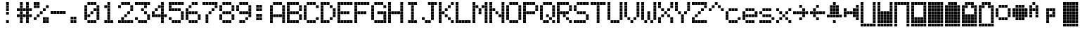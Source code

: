 SplineFontDB: 3.0
FontName: ProtoThrottleLCD
FullName: ProtoThrottleLCD
FamilyName: ProtoThrottleLCD
Weight: Medium
Copyright: Created by Michael Petersen,,, with FontForge 2.0 (http://fontforge.sf.net)
UComments: "2017-9-22: Created." 
Version: 001.000
ItalicAngle: 0
UnderlinePosition: -115.093
UnderlineWidth: 18.7143
Ascent: 1120
Descent: 190
LayerCount: 2
Layer: 0 0 "Back"  1
Layer: 1 0 "Fore"  0
XUID: [1021 96 293617612 9210177]
FSType: 0
OS2Version: 0
OS2_WeightWidthSlopeOnly: 0
OS2_UseTypoMetrics: 1
CreationTime: 1506095843
ModificationTime: 1508539761
PfmFamily: 17
TTFWeight: 500
TTFWidth: 5
LineGap: 118
VLineGap: 118
OS2TypoAscent: 0
OS2TypoAOffset: 1
OS2TypoDescent: 0
OS2TypoDOffset: 1
OS2TypoLinegap: 118
OS2WinAscent: 0
OS2WinAOffset: 1
OS2WinDescent: 0
OS2WinDOffset: 1
HheadAscent: 0
HheadAOffset: 1
HheadDescent: 0
HheadDOffset: 1
OS2Vendor: 'PfEd'
MarkAttachClasses: 1
DEI: 91125
LangName: 1033 
MATH:ScriptPercentScaleDown: 80
MATH:ScriptScriptPercentScaleDown: 60
MATH:DelimitedSubFormulaMinHeight: 1965
MATH:DisplayOperatorMinHeight: 0
MATH:MathLeading: 0 
MATH:AxisHeight: 0 
MATH:AccentBaseHeight: 1048 
MATH:FlattenedAccentBaseHeight: 1048 
MATH:SubscriptShiftDown: 187 
MATH:SubscriptTopMax: 1048 
MATH:SubscriptBaselineDropMin: 0 
MATH:SuperscriptShiftUp: 593 
MATH:SuperscriptShiftUpCramped: 0 
MATH:SuperscriptBottomMin: 1048 
MATH:SuperscriptBaselineDropMax: 0 
MATH:SubSuperscriptGapMin: 75 
MATH:SuperscriptBottomMaxWithSubscript: 1048 
MATH:SpaceAfterScript: 54 
MATH:UpperLimitGapMin: 0 
MATH:UpperLimitBaselineRiseMin: 0 
MATH:LowerLimitGapMin: 0 
MATH:LowerLimitBaselineDropMin: 0 
MATH:StackTopShiftUp: 0 
MATH:StackTopDisplayStyleShiftUp: 0 
MATH:StackBottomShiftDown: 0 
MATH:StackBottomDisplayStyleShiftDown: 0 
MATH:StackGapMin: 56 
MATH:StackDisplayStyleGapMin: 131 
MATH:StretchStackTopShiftUp: 0 
MATH:StretchStackBottomShiftDown: 0 
MATH:StretchStackGapAboveMin: 0 
MATH:StretchStackGapBelowMin: 0 
MATH:FractionNumeratorShiftUp: 0 
MATH:FractionNumeratorDisplayStyleShiftUp: 0 
MATH:FractionDenominatorShiftDown: 0 
MATH:FractionDenominatorDisplayStyleShiftDown: 0 
MATH:FractionNumeratorGapMin: 19 
MATH:FractionNumeratorDisplayStyleGapMin: 56 
MATH:FractionRuleThickness: 19 
MATH:FractionDenominatorGapMin: 19 
MATH:FractionDenominatorDisplayStyleGapMin: 56 
MATH:SkewedFractionHorizontalGap: 0 
MATH:SkewedFractionVerticalGap: 0 
MATH:OverbarVerticalGap: 56 
MATH:OverbarRuleThickness: 19 
MATH:OverbarExtraAscender: 19 
MATH:UnderbarVerticalGap: 56 
MATH:UnderbarRuleThickness: 19 
MATH:UnderbarExtraDescender: 19 
MATH:RadicalVerticalGap: 19 
MATH:RadicalDisplayStyleVerticalGap: 0 
MATH:RadicalRuleThickness: 0 
MATH:RadicalExtraAscender: 19 
MATH:RadicalKernBeforeDegree: 363 
MATH:RadicalKernAfterDegree: -680 
MATH:RadicalDegreeBottomRaisePercent: 56
MATH:MinConnectorOverlap: 28
Encoding: ISO8859-1
UnicodeInterp: none
NameList: Adobe Glyph List
DisplaySize: -24
AntiAlias: 1
FitToEm: 1
WinInfo: 0 48 16
BeginPrivate: 0
EndPrivate
BeginChars: 256 65

StartChar: ydieresis
Encoding: 255 255 0
Width: 801
VWidth: 1834
Flags: HW
LayerCount: 2
Fore
SplineSet
66 -73 m 1
 66 55 l 1
 196 55 l 1
 196 -73 l 1
 66 -73 l 1
634 -73 m 1
 634 55 l 1
 764 55 l 1
 764 -73 l 1
 634 -73 l 1
209 -73 m 1
 209 55 l 1
 338 55 l 1
 338 -73 l 1
 209 -73 l 1
351 -73 m 1
 351 55 l 1
 479 55 l 1
 479 -73 l 1
 351 -73 l 1
492 -73 m 1
 492 55 l 1
 621 55 l 1
 621 -73 l 1
 492 -73 l 1
66 210 m 1
 66 339 l 1
 196 339 l 1
 196 210 l 1
 66 210 l 1
66 351 m 1
 66 480 l 1
 196 480 l 1
 196 351 l 1
 66 351 l 1
66 493 m 1
 66 622 l 1
 196 622 l 1
 196 493 l 1
 66 493 l 1
66 635 m 1
 66 764 l 1
 196 764 l 1
 196 635 l 1
 66 635 l 1
66 777 m 1
 66 906 l 1
 196 906 l 1
 196 777 l 1
 66 777 l 1
209 210 m 1
 209 339 l 1
 338 339 l 1
 338 210 l 1
 209 210 l 1
351 210 m 1
 351 339 l 1
 479 339 l 1
 479 210 l 1
 351 210 l 1
492 210 m 1
 492 339 l 1
 621 339 l 1
 621 210 l 1
 492 210 l 1
209 351 m 1
 209 480 l 1
 338 480 l 1
 338 351 l 1
 209 351 l 1
351 351 m 1
 351 480 l 1
 479 480 l 1
 479 351 l 1
 351 351 l 1
492 351 m 1
 492 480 l 1
 621 480 l 1
 621 351 l 1
 492 351 l 1
209 493 m 1
 209 622 l 1
 338 622 l 1
 338 493 l 1
 209 493 l 1
351 493 m 1
 351 622 l 1
 479 622 l 1
 479 493 l 1
 351 493 l 1
492 493 m 1
 492 622 l 1
 621 622 l 1
 621 493 l 1
 492 493 l 1
209 635 m 1
 209 764 l 1
 338 764 l 1
 338 635 l 1
 209 635 l 1
351 635 m 1
 351 764 l 1
 479 764 l 1
 479 635 l 1
 351 635 l 1
492 635 m 1
 492 764 l 1
 621 764 l 1
 621 635 l 1
 492 635 l 1
209 777 m 1
 209 906 l 1
 338 906 l 1
 338 777 l 1
 209 777 l 1
351 777 m 1
 351 906 l 1
 479 906 l 1
 479 777 l 1
 351 777 l 1
492 777 m 1
 492 906 l 1
 621 906 l 1
 621 777 l 1
 492 777 l 1
66 68 m 1
 66 196 l 1
 196 196 l 1
 196 68 l 1
 66 68 l 1
634 68 m 1
 634 196 l 1
 764 196 l 1
 764 68 l 1
 634 68 l 1
634 919 m 1
 634 1048 l 1
 764 1048 l 1
 764 919 l 1
 634 919 l 1
66 919 m 1
 66 1048 l 1
 196 1048 l 1
 196 919 l 1
 66 919 l 1
209 68 m 1
 209 196 l 1
 338 196 l 1
 338 68 l 1
 209 68 l 1
351 68 m 1
 351 196 l 1
 479 196 l 1
 479 68 l 1
 351 68 l 1
492 68 m 1
 492 196 l 1
 621 196 l 1
 621 68 l 1
 492 68 l 1
634 210 m 1
 634 339 l 1
 764 339 l 1
 764 210 l 1
 634 210 l 1
634 352 m 1
 634 481 l 1
 764 481 l 1
 764 352 l 1
 634 352 l 1
634 493 m 1
 634 622 l 1
 764 622 l 1
 764 493 l 1
 634 493 l 1
634 635 m 1
 634 764 l 1
 764 764 l 1
 764 635 l 1
 634 635 l 1
634 777 m 1
 634 906 l 1
 764 906 l 1
 764 777 l 1
 634 777 l 1
209 919 m 1
 209 1048 l 1
 338 1048 l 1
 338 919 l 1
 209 919 l 1
351 919 m 1
 351 1048 l 1
 479 1048 l 1
 479 919 l 1
 351 919 l 1
492 919 m 1
 492 1048 l 1
 621 1048 l 1
 621 919 l 1
 492 919 l 1
EndSplineSet
Validated: 1
EndChar

StartChar: exclam
Encoding: 33 33 1
Width: 801
VWidth: 1834
Flags: HW
LayerCount: 2
Fore
SplineSet
351 493 m 1
 351 622 l 1
 479 622 l 1
 479 493 l 1
 351 493 l 1
351 635 m 1
 351 764 l 1
 479 764 l 1
 479 635 l 1
 351 635 l 1
351 777 m 1
 351 906 l 1
 479 906 l 1
 479 777 l 1
 351 777 l 1
351 68 m 1
 351 196 l 1
 479 196 l 1
 479 68 l 1
 351 68 l 1
351 919 m 1
 351 1048 l 1
 479 1048 l 1
 479 919 l 1
 351 919 l 1
EndSplineSet
Validated: 1
EndChar

StartChar: A
Encoding: 65 65 2
Width: 801
VWidth: 1834
Flags: HW
LayerCount: 2
Fore
SplineSet
66 210 m 1
 66 339 l 1
 196 339 l 1
 196 210 l 1
 66 210 l 1
66 351 m 1
 66 480 l 1
 196 480 l 1
 196 351 l 1
 66 351 l 1
66 493 m 1
 66 622 l 1
 196 622 l 1
 196 493 l 1
 66 493 l 1
66 635 m 1
 66 764 l 1
 196 764 l 1
 196 635 l 1
 66 635 l 1
66 777 m 1
 66 906 l 1
 196 906 l 1
 196 777 l 1
 66 777 l 1
209 351 m 1
 209 480 l 1
 338 480 l 1
 338 351 l 1
 209 351 l 1
351 351 m 1
 351 480 l 1
 479 480 l 1
 479 351 l 1
 351 351 l 1
492 351 m 1
 492 480 l 1
 621 480 l 1
 621 351 l 1
 492 351 l 1
66 68 m 1
 66 196 l 1
 196 196 l 1
 196 68 l 1
 66 68 l 1
634 68 m 1
 634 196 l 1
 764 196 l 1
 764 68 l 1
 634 68 l 1
634 210 m 1
 634 339 l 1
 764 339 l 1
 764 210 l 1
 634 210 l 1
634 352 m 1
 634 481 l 1
 764 481 l 1
 764 352 l 1
 634 352 l 1
634 493 m 1
 634 622 l 1
 764 622 l 1
 764 493 l 1
 634 493 l 1
634 635 m 1
 634 764 l 1
 764 764 l 1
 764 635 l 1
 634 635 l 1
634 777 m 1
 634 906 l 1
 764 906 l 1
 764 777 l 1
 634 777 l 1
209 919 m 1
 209 1048 l 1
 338 1048 l 1
 338 919 l 1
 295 919 252 919 209 919 c 1
351 919 m 1
 351 1048 l 1
 479 1048 l 1
 479 919 l 1
 351 919 l 1
492 919 m 1
 492 1048 l 1
 621 1048 l 1
 621 919 l 1
 492 919 l 1
EndSplineSet
Validated: 1
EndChar

StartChar: B
Encoding: 66 66 3
Width: 801
VWidth: 1834
Flags: HW
LayerCount: 2
Fore
SplineSet
66 210 m 1
 66 339 l 1
 196 339 l 1
 196 210 l 1
 66 210 l 1
66 351 m 1
 66 480 l 1
 196 480 l 1
 196 351 l 1
 66 351 l 1
66 493 m 1
 66 622 l 1
 196 622 l 1
 196 493 l 1
 66 493 l 1
66 635 m 1
 66 764 l 1
 196 764 l 1
 196 635 l 1
 66 635 l 1
66 777 m 1
 66 906 l 1
 196 906 l 1
 196 777 l 1
 66 777 l 1
209 493 m 1
 209 622 l 1
 338 622 l 1
 338 493 l 1
 209 493 l 1
351 493 m 1
 351 622 l 1
 479 622 l 1
 479 493 l 1
 351 493 l 1
492 493 m 1
 492 622 l 1
 621 622 l 1
 621 493 l 1
 492 493 l 1
66 68 m 1
 66 196 l 1
 196 196 l 1
 196 68 l 1
 66 68 l 1
66 919 m 1
 66 1048 l 1
 196 1048 l 1
 196 919 l 1
 66 919 l 1
209 68 m 1
 209 196 l 1
 338 196 l 1
 338 68 l 1
 209 68 l 1
351 68 m 1
 351 196 l 1
 479 196 l 1
 479 68 l 1
 351 68 l 1
492 68 m 1
 492 196 l 1
 621 196 l 1
 621 68 l 1
 492 68 l 1
634 210 m 1
 634 339 l 1
 764 339 l 1
 764 210 l 1
 634 210 l 1
634 352 m 1
 634 481 l 1
 764 481 l 1
 764 352 l 1
 634 352 l 1
634 635 m 1
 634 764 l 1
 764 764 l 1
 764 635 l 1
 634 635 l 1
634 777 m 1
 634 906 l 1
 764 906 l 1
 764 777 l 1
 634 777 l 1
209 919 m 1
 209 1048 l 1
 338 1048 l 1
 338 919 l 1
 209 919 l 1
351 919 m 1
 351 1048 l 1
 479 1048 l 1
 479 919 l 1
 351 919 l 1
492 919 m 1
 492 1048 l 1
 621 1048 l 1
 621 919 l 1
 492 919 l 1
EndSplineSet
Validated: 1
EndChar

StartChar: C
Encoding: 67 67 4
Width: 801
VWidth: 1834
Flags: HW
LayerCount: 2
Fore
SplineSet
66 210 m 1
 66 339 l 1
 196 339 l 1
 196 210 l 1
 66 210 l 1
66 351 m 1
 66 480 l 1
 196 480 l 1
 196 351 l 1
 66 351 l 1
66 493 m 1
 66 622 l 1
 196 622 l 1
 196 493 l 1
 66 493 l 1
66 635 m 1
 66 764 l 1
 196 764 l 1
 196 635 l 1
 66 635 l 1
66 777 m 1
 66 906 l 1
 196 906 l 1
 196 777 l 1
 66 777 l 1
209 68 m 1
 209 196 l 1
 338 196 l 1
 338 68 l 1
 209 68 l 1
351 68 m 1
 351 196 l 1
 479 196 l 1
 479 68 l 1
 351 68 l 1
492 68 m 1
 492 196 l 1
 621 196 l 1
 621 68 l 1
 492 68 l 1
634 210 m 1
 634 339 l 1
 764 339 l 1
 764 210 l 1
 634 210 l 1
634 777 m 1
 634 906 l 1
 764 906 l 1
 764 777 l 1
 634 777 l 1
209 919 m 1
 209 1048 l 1
 338 1048 l 1
 338 919 l 1
 209 919 l 1
351 919 m 1
 351 1048 l 1
 479 1048 l 1
 479 919 l 1
 351 919 l 1
492 919 m 1
 492 1048 l 1
 621 1048 l 1
 621 919 l 1
 492 919 l 1
EndSplineSet
Validated: 1
EndChar

StartChar: D
Encoding: 68 68 5
Width: 801
VWidth: 1834
Flags: HW
LayerCount: 2
Fore
SplineSet
66 210 m 1
 66 339 l 1
 196 339 l 1
 196 210 l 1
 66 210 l 1
66 351 m 1
 66 480 l 1
 196 480 l 1
 196 351 l 1
 66 351 l 1
66 493 m 1
 66 622 l 1
 196 622 l 1
 196 493 l 1
 66 493 l 1
66 635 m 1
 66 764 l 1
 196 764 l 1
 196 635 l 1
 66 635 l 1
66 777 m 1
 66 906 l 1
 196 906 l 1
 196 777 l 1
 66 777 l 1
492 210 m 1
 492 339 l 1
 621 339 l 1
 621 210 l 1
 492 210 l 1
492 777 m 1
 492 906 l 1
 621 906 l 1
 621 777 l 1
 492 777 l 1
66 68 m 1
 66 196 l 1
 196 196 l 1
 196 68 l 1
 66 68 l 1
66 919 m 1
 66 1048 l 1
 196 1048 l 1
 196 919 l 1
 66 919 l 1
209 68 m 1
 209 196 l 1
 338 196 l 1
 338 68 l 1
 209 68 l 1
351 68 m 1
 351 196 l 1
 479 196 l 1
 479 68 l 1
 351 68 l 1
634 352 m 1
 634 481 l 1
 764 481 l 1
 764 352 l 1
 634 352 l 1
634 493 m 1
 634 622 l 1
 764 622 l 1
 764 493 l 1
 634 493 l 1
634 635 m 1
 634 764 l 1
 764 764 l 1
 764 635 l 1
 634 635 l 1
209 919 m 1
 209 1048 l 1
 338 1048 l 1
 338 919 l 1
 209 919 l 1
351 919 m 1
 351 1048 l 1
 479 1048 l 1
 479 919 l 1
 351 919 l 1
EndSplineSet
Validated: 1
EndChar

StartChar: E
Encoding: 69 69 6
Width: 801
VWidth: 1834
Flags: HW
LayerCount: 2
Fore
SplineSet
66 210 m 1
 66 339 l 1
 196 339 l 1
 196 210 l 1
 66 210 l 1
66 351 m 1
 66 480 l 1
 196 480 l 1
 196 351 l 1
 66 351 l 1
66 493 m 1
 66 622 l 1
 196 622 l 1
 196 493 l 1
 66 493 l 1
66 635 m 1
 66 764 l 1
 196 764 l 1
 196 635 l 1
 66 635 l 1
66 777 m 1
 66 906 l 1
 196 906 l 1
 196 777 l 1
 66 777 l 1
209 493 m 1
 209 622 l 1
 338 622 l 1
 338 493 l 1
 209 493 l 1
351 493 m 1
 351 622 l 1
 479 622 l 1
 479 493 l 1
 351 493 l 1
492 493 m 1
 492 622 l 1
 621 622 l 1
 621 493 l 1
 492 493 l 1
66 68 m 1
 66 196 l 1
 196 196 l 1
 196 68 l 1
 66 68 l 1
634 68 m 1
 634 196 l 1
 764 196 l 1
 764 68 l 1
 634 68 l 1
634 919 m 1
 634 1048 l 1
 764 1048 l 1
 764 919 l 1
 634 919 l 1
66 919 m 1
 66 1048 l 1
 196 1048 l 1
 196 919 l 1
 66 919 l 1
209 68 m 1
 209 196 l 1
 338 196 l 1
 338 68 l 1
 209 68 l 1
351 68 m 1
 351 196 l 1
 479 196 l 1
 479 68 l 1
 351 68 l 1
492 68 m 1
 492 196 l 1
 621 196 l 1
 621 68 l 1
 492 68 l 1
209 919 m 1
 209 1048 l 1
 338 1048 l 1
 338 919 l 1
 209 919 l 1
351 919 m 1
 351 1048 l 1
 479 1048 l 1
 479 919 l 1
 351 919 l 1
492 919 m 1
 492 1048 l 1
 621 1048 l 1
 621 919 l 1
 492 919 l 1
EndSplineSet
Validated: 1
EndChar

StartChar: F
Encoding: 70 70 7
Width: 801
VWidth: 1834
Flags: HW
LayerCount: 2
Fore
SplineSet
66 210 m 1
 66 339 l 1
 196 339 l 1
 196 210 l 1
 66 210 l 1
66 351 m 1
 66 480 l 1
 196 480 l 1
 196 351 l 1
 66 351 l 1
66 493 m 1
 66 622 l 1
 196 622 l 1
 196 493 l 1
 66 493 l 1
66 635 m 1
 66 764 l 1
 196 764 l 1
 196 635 l 1
 66 635 l 1
66 777 m 1
 66 906 l 1
 196 906 l 1
 196 777 l 1
 66 777 l 1
209 493 m 1
 209 622 l 1
 338 622 l 1
 338 493 l 1
 209 493 l 1
351 493 m 1
 351 622 l 1
 479 622 l 1
 479 493 l 1
 351 493 l 1
492 493 m 1
 492 622 l 1
 621 622 l 1
 621 493 l 1
 492 493 l 1
66 68 m 1
 66 196 l 1
 196 196 l 1
 196 68 l 1
 66 68 l 1
634 919 m 1
 634 1048 l 1
 764 1048 l 1
 764 919 l 1
 634 919 l 1
66 919 m 1
 66 1048 l 1
 196 1048 l 1
 196 919 l 1
 66 919 l 1
209 919 m 1
 209 1048 l 1
 338 1048 l 1
 338 919 l 1
 209 919 l 1
351 919 m 1
 351 1048 l 1
 479 1048 l 1
 479 919 l 1
 351 919 l 1
492 919 m 1
 492 1048 l 1
 621 1048 l 1
 621 919 l 1
 492 919 l 1
EndSplineSet
Validated: 1
EndChar

StartChar: G
Encoding: 71 71 8
Width: 801
VWidth: 1834
Flags: HW
LayerCount: 2
Fore
SplineSet
66 210 m 1
 66 339 l 1
 196 339 l 1
 196 210 l 1
 66 210 l 1
66 351 m 1
 66 480 l 1
 196 480 l 1
 196 351 l 1
 66 351 l 1
66 493 m 1
 66 622 l 1
 196 622 l 1
 196 493 l 1
 66 493 l 1
66 635 m 1
 66 764 l 1
 196 764 l 1
 196 635 l 1
 66 635 l 1
66 777 m 1
 66 906 l 1
 196 906 l 1
 196 777 l 1
 66 777 l 1
351 493 m 1
 351 622 l 1
 479 622 l 1
 479 493 l 1
 351 493 l 1
492 493 m 1
 492 622 l 1
 621 622 l 1
 621 493 l 1
 492 493 l 1
634 68 m 1
 634 196 l 1
 764 196 l 1
 764 68 l 1
 634 68 l 1
209 68 m 1
 209 196 l 1
 338 196 l 1
 338 68 l 1
 209 68 l 1
351 68 m 1
 351 196 l 1
 479 196 l 1
 479 68 l 1
 351 68 l 1
492 68 m 1
 492 196 l 1
 621 196 l 1
 621 68 l 1
 492 68 l 1
634 210 m 1
 634 339 l 1
 764 339 l 1
 764 210 l 1
 634 210 l 1
634 352 m 1
 634 481 l 1
 764 481 l 1
 764 352 l 1
 634 352 l 1
634 493 m 1
 634 622 l 1
 764 622 l 1
 764 493 l 1
 634 493 l 1
634 777 m 1
 634 906 l 1
 764 906 l 1
 764 777 l 1
 634 777 l 1
209 919 m 1
 209 1048 l 1
 338 1048 l 1
 338 919 l 1
 209 919 l 1
351 919 m 1
 351 1048 l 1
 479 1048 l 1
 479 919 l 1
 351 919 l 1
492 919 m 1
 492 1048 l 1
 621 1048 l 1
 621 919 l 1
 492 919 l 1
EndSplineSet
Validated: 1
EndChar

StartChar: H
Encoding: 72 72 9
Width: 801
VWidth: 1834
Flags: HW
LayerCount: 2
Fore
SplineSet
66 210 m 1
 66 339 l 1
 196 339 l 1
 196 210 l 1
 66 210 l 1
66 351 m 1
 66 480 l 1
 196 480 l 1
 196 351 l 1
 66 351 l 1
66 493 m 1
 66 622 l 1
 196 622 l 1
 196 493 l 1
 66 493 l 1
66 635 m 1
 66 764 l 1
 196 764 l 1
 196 635 l 1
 66 635 l 1
66 777 m 1
 66 906 l 1
 196 906 l 1
 196 777 l 1
 66 777 l 1
209 493 m 1
 209 622 l 1
 338 622 l 1
 338 493 l 1
 209 493 l 1
351 493 m 1
 351 622 l 1
 479 622 l 1
 479 493 l 1
 351 493 l 1
492 493 m 1
 492 622 l 1
 621 622 l 1
 621 493 l 1
 492 493 l 1
66 68 m 1
 66 196 l 1
 196 196 l 1
 196 68 l 1
 66 68 l 1
634 68 m 1
 634 196 l 1
 764 196 l 1
 764 68 l 1
 634 68 l 1
634 919 m 1
 634 1048 l 1
 764 1048 l 1
 764 919 l 1
 634 919 l 1
66 919 m 1
 66 1048 l 1
 196 1048 l 1
 196 919 l 1
 66 919 l 1
634 210 m 1
 634 339 l 1
 764 339 l 1
 764 210 l 1
 634 210 l 1
634 352 m 1
 634 481 l 1
 764 481 l 1
 764 352 l 1
 634 352 l 1
634 493 m 1
 634 622 l 1
 764 622 l 1
 764 493 l 1
 634 493 l 1
634 635 m 1
 634 764 l 1
 764 764 l 1
 764 635 l 1
 634 635 l 1
634 777 m 1
 634 906 l 1
 764 906 l 1
 764 777 l 1
 634 777 l 1
EndSplineSet
Validated: 1
EndChar

StartChar: I
Encoding: 73 73 10
Width: 801
VWidth: 1834
Flags: HW
LayerCount: 2
Fore
SplineSet
351 210 m 1
 351 339 l 1
 479 339 l 1
 479 210 l 1
 351 210 l 1
351 351 m 1
 351 480 l 1
 479 480 l 1
 479 351 l 1
 351 351 l 1
351 493 m 1
 351 622 l 1
 479 622 l 1
 479 493 l 1
 351 493 l 1
351 635 m 1
 351 764 l 1
 479 764 l 1
 479 635 l 1
 351 635 l 1
351 777 m 1
 351 906 l 1
 479 906 l 1
 479 777 l 1
 351 777 l 1
209 68 m 1
 209 196 l 1
 338 196 l 1
 338 68 l 1
 209 68 l 1
351 68 m 1
 351 196 l 1
 479 196 l 1
 479 68 l 1
 351 68 l 1
492 68 m 1
 492 196 l 1
 621 196 l 1
 621 68 l 1
 492 68 l 1
209 919 m 1
 209 1048 l 1
 338 1048 l 1
 338 919 l 1
 209 919 l 1
351 919 m 1
 351 1048 l 1
 479 1048 l 1
 479 919 l 1
 351 919 l 1
492 919 m 1
 492 1048 l 1
 621 1048 l 1
 621 919 l 1
 492 919 l 1
EndSplineSet
Validated: 1
EndChar

StartChar: J
Encoding: 74 74 11
Width: 801
VWidth: 1834
Flags: HW
LayerCount: 2
Fore
SplineSet
66 210 m 1
 66 339 l 1
 196 339 l 1
 196 210 l 1
 66 210 l 1
492 210 m 1
 492 339 l 1
 621 339 l 1
 621 210 l 1
 492 210 l 1
492 351 m 1
 492 480 l 1
 621 480 l 1
 621 351 l 1
 492 351 l 1
492 493 m 1
 492 622 l 1
 621 622 l 1
 621 493 l 1
 492 493 l 1
492 635 m 1
 492 764 l 1
 621 764 l 1
 621 635 l 1
 492 635 l 1
492 777 m 1
 492 906 l 1
 621 906 l 1
 621 777 l 1
 492 777 l 1
634 919 m 1
 634 1048 l 1
 764 1048 l 1
 764 919 l 1
 634 919 l 1
209 68 m 1
 209 196 l 1
 338 196 l 1
 338 68 l 1
 209 68 l 1
351 68 m 1
 351 196 l 1
 479 196 l 1
 479 68 l 1
 351 68 l 1
351 919 m 1
 351 1048 l 1
 479 1048 l 1
 479 919 l 1
 351 919 l 1
492 919 m 1
 492 1048 l 1
 621 1048 l 1
 621 919 l 1
 492 919 l 1
EndSplineSet
Validated: 1
EndChar

StartChar: K
Encoding: 75 75 12
Width: 801
VWidth: 1834
Flags: HW
LayerCount: 2
Fore
SplineSet
66 210 m 1
 66 339 l 1
 196 339 l 1
 196 210 l 1
 66 210 l 1
66 351 m 1
 66 480 l 1
 196 480 l 1
 196 351 l 1
 66 351 l 1
66 493 m 1
 66 622 l 1
 196 622 l 1
 196 493 l 1
 66 493 l 1
66 635 m 1
 66 764 l 1
 196 764 l 1
 196 635 l 1
 66 635 l 1
66 777 m 1
 66 906 l 1
 196 906 l 1
 196 777 l 1
 66 777 l 1
492 210 m 1
 492 339 l 1
 621 339 l 1
 621 210 l 1
 492 210 l 1
351 351 m 1
 351 480 l 1
 479 480 l 1
 479 351 l 1
 351 351 l 1
209 493 m 1
 209 622 l 1
 338 622 l 1
 338 493 l 1
 209 493 l 1
351 635 m 1
 351 764 l 1
 479 764 l 1
 479 635 l 1
 351 635 l 1
492 777 m 1
 492 906 l 1
 621 906 l 1
 621 777 l 1
 492 777 l 1
66 68 m 1
 66 196 l 1
 196 196 l 1
 196 68 l 1
 66 68 l 1
634 68 m 1
 634 196 l 1
 764 196 l 1
 764 68 l 1
 634 68 l 1
634 919 m 1
 634 1048 l 1
 764 1048 l 1
 764 919 l 1
 634 919 l 1
66 919 m 1
 66 1048 l 1
 196 1048 l 1
 196 919 l 1
 66 919 l 1
EndSplineSet
Validated: 1
EndChar

StartChar: L
Encoding: 76 76 13
Width: 801
VWidth: 1834
Flags: HW
LayerCount: 2
Fore
SplineSet
66 210 m 1
 66 339 l 1
 196 339 l 1
 196 210 l 1
 66 210 l 1
66 351 m 1
 66 480 l 1
 196 480 l 1
 196 351 l 1
 66 351 l 1
66 493 m 1
 66 622 l 1
 196 622 l 1
 196 493 l 1
 66 493 l 1
66 635 m 1
 66 764 l 1
 196 764 l 1
 196 635 l 1
 66 635 l 1
66 777 m 1
 66 906 l 1
 196 906 l 1
 196 777 l 1
 66 777 l 1
66 68 m 1
 66 196 l 1
 196 196 l 1
 196 68 l 1
 66 68 l 1
634 68 m 1
 634 196 l 1
 764 196 l 1
 764 68 l 1
 634 68 l 1
66 919 m 1
 66 1048 l 1
 196 1048 l 1
 196 919 l 1
 66 919 l 1
209 68 m 1
 209 196 l 1
 338 196 l 1
 338 68 l 1
 209 68 l 1
351 68 m 1
 351 196 l 1
 479 196 l 1
 479 68 l 1
 351 68 l 1
492 68 m 1
 492 196 l 1
 621 196 l 1
 621 68 l 1
 492 68 l 1
EndSplineSet
Validated: 1
EndChar

StartChar: M
Encoding: 77 77 14
Width: 801
VWidth: 1834
Flags: HW
LayerCount: 2
Fore
SplineSet
66 210 m 1
 66 339 l 1
 196 339 l 1
 196 210 l 1
 66 210 l 1
66 351 m 1
 66 480 l 1
 196 480 l 1
 196 351 l 1
 66 351 l 1
66 493 m 1
 66 622 l 1
 196 622 l 1
 196 493 l 1
 66 493 l 1
66 635 m 1
 66 764 l 1
 196 764 l 1
 196 635 l 1
 66 635 l 1
66 777 m 1
 66 906 l 1
 196 906 l 1
 196 777 l 1
 66 777 l 1
351 493 m 1
 351 622 l 1
 479 622 l 1
 479 493 l 1
 351 493 l 1
351 635 m 1
 351 764 l 1
 479 764 l 1
 479 635 l 1
 351 635 l 1
209 777 m 1
 209 906 l 1
 338 906 l 1
 338 777 l 1
 209 777 l 1
492 777 m 1
 492 906 l 1
 621 906 l 1
 621 777 l 1
 492 777 l 1
66 68 m 1
 66 196 l 1
 196 196 l 1
 196 68 l 1
 66 68 l 1
634 68 m 1
 634 196 l 1
 764 196 l 1
 764 68 l 1
 634 68 l 1
634 919 m 1
 634 1048 l 1
 764 1048 l 1
 764 919 l 1
 634 919 l 1
66 919 m 1
 66 1048 l 1
 196 1048 l 1
 196 919 l 1
 66 919 l 1
634 210 m 1
 634 339 l 1
 764 339 l 1
 764 210 l 1
 634 210 l 1
634 352 m 1
 634 481 l 1
 764 481 l 1
 764 352 l 1
 634 352 l 1
634 493 m 1
 634 622 l 1
 764 622 l 1
 764 493 l 1
 634 493 l 1
634 635 m 1
 634 764 l 1
 764 764 l 1
 764 635 l 1
 634 635 l 1
634 777 m 1
 634 906 l 1
 764 906 l 1
 764 777 l 1
 634 777 l 1
EndSplineSet
Validated: 1
EndChar

StartChar: N
Encoding: 78 78 15
Width: 801
VWidth: 1834
Flags: HW
LayerCount: 2
Fore
SplineSet
66 210 m 1
 66 339 l 1
 196 339 l 1
 196 210 l 1
 66 210 l 1
66 351 m 1
 66 480 l 1
 196 480 l 1
 196 351 l 1
 66 351 l 1
66 493 m 1
 66 622 l 1
 196 622 l 1
 196 493 l 1
 66 493 l 1
66 635 m 1
 66 764 l 1
 196 764 l 1
 196 635 l 1
 66 635 l 1
66 777 m 1
 66 906 l 1
 196 906 l 1
 196 777 l 1
 66 777 l 1
492 351 m 1
 492 480 l 1
 621 480 l 1
 621 351 l 1
 492 351 l 1
351 493 m 1
 351 622 l 1
 479 622 l 1
 479 493 l 1
 351 493 l 1
209 635 m 1
 209 764 l 1
 338 764 l 1
 338 635 l 1
 209 635 l 1
66 68 m 1
 66 196 l 1
 196 196 l 1
 196 68 l 1
 66 68 l 1
634 68 m 1
 634 196 l 1
 764 196 l 1
 764 68 l 1
 634 68 l 1
634 919 m 1
 634 1048 l 1
 764 1048 l 1
 764 919 l 1
 634 919 l 1
66 919 m 1
 66 1048 l 1
 196 1048 l 1
 196 919 l 1
 66 919 l 1
634 210 m 1
 634 339 l 1
 764 339 l 1
 764 210 l 1
 634 210 l 1
634 352 m 1
 634 481 l 1
 764 481 l 1
 764 352 l 1
 634 352 l 1
634 493 m 1
 634 622 l 1
 764 622 l 1
 764 493 l 1
 634 493 l 1
634 635 m 1
 634 764 l 1
 764 764 l 1
 764 635 l 1
 634 635 l 1
634 777 m 1
 634 906 l 1
 764 906 l 1
 764 777 l 1
 634 777 l 1
EndSplineSet
Validated: 1
EndChar

StartChar: O
Encoding: 79 79 16
Width: 801
VWidth: 1834
Flags: HW
LayerCount: 2
Fore
SplineSet
66 210 m 1
 66 339 l 1
 196 339 l 1
 196 210 l 1
 66 210 l 1
66 351 m 1
 66 480 l 1
 196 480 l 1
 196 351 l 1
 66 351 l 1
66 493 m 1
 66 622 l 1
 196 622 l 1
 196 493 l 1
 66 493 l 1
66 635 m 1
 66 764 l 1
 196 764 l 1
 196 635 l 1
 66 635 l 1
66 777 m 1
 66 906 l 1
 196 906 l 1
 196 777 l 1
 66 777 l 1
209 68 m 1
 209 196 l 1
 338 196 l 1
 338 68 l 1
 209 68 l 1
351 68 m 1
 351 196 l 1
 479 196 l 1
 479 68 l 1
 351 68 l 1
492 68 m 1
 492 196 l 1
 621 196 l 1
 621 68 l 1
 492 68 l 1
634 210 m 1
 634 339 l 1
 764 339 l 1
 764 210 l 1
 634 210 l 1
634 352 m 1
 634 481 l 1
 764 481 l 1
 764 352 l 1
 634 352 l 1
634 493 m 1
 634 622 l 1
 764 622 l 1
 764 493 l 1
 634 493 l 1
634 635 m 1
 634 764 l 1
 764 764 l 1
 764 635 l 1
 634 635 l 1
634 777 m 1
 634 906 l 1
 764 906 l 1
 764 777 l 1
 634 777 l 1
209 919 m 1
 209 1048 l 1
 338 1048 l 1
 338 919 l 1
 209 919 l 1
351 919 m 1
 351 1048 l 1
 479 1048 l 1
 479 919 l 1
 351 919 l 1
492 919 m 1
 492 1048 l 1
 621 1048 l 1
 621 919 l 1
 492 919 l 1
EndSplineSet
Validated: 1
EndChar

StartChar: P
Encoding: 80 80 17
Width: 801
VWidth: 1834
Flags: HW
LayerCount: 2
Fore
SplineSet
66 210 m 1
 66 339 l 1
 196 339 l 1
 196 210 l 1
 66 210 l 1
66 351 m 1
 66 480 l 1
 196 480 l 1
 196 351 l 1
 66 351 l 1
66 493 m 1
 66 622 l 1
 196 622 l 1
 196 493 l 1
 66 493 l 1
66 635 m 1
 66 764 l 1
 196 764 l 1
 196 635 l 1
 66 635 l 1
66 777 m 1
 66 906 l 1
 196 906 l 1
 196 777 l 1
 66 777 l 1
209 493 m 1
 209 622 l 1
 338 622 l 1
 338 493 l 1
 209 493 l 1
351 493 m 1
 351 622 l 1
 479 622 l 1
 479 493 l 1
 351 493 l 1
492 493 m 1
 492 622 l 1
 621 622 l 1
 621 493 l 1
 492 493 l 1
66 68 m 1
 66 196 l 1
 196 196 l 1
 196 68 l 1
 66 68 l 1
66 919 m 1
 66 1048 l 1
 196 1048 l 1
 196 919 l 1
 66 919 l 1
634 635 m 1
 634 764 l 1
 764 764 l 1
 764 635 l 1
 634 635 l 1
634 777 m 1
 634 906 l 1
 764 906 l 1
 764 777 l 1
 634 777 l 1
209 919 m 1
 209 1048 l 1
 338 1048 l 1
 338 919 l 1
 209 919 l 1
351 919 m 1
 351 1048 l 1
 479 1048 l 1
 479 919 l 1
 351 919 l 1
492 919 m 1
 492 1048 l 1
 621 1048 l 1
 621 919 l 1
 492 919 l 1
EndSplineSet
Validated: 1
EndChar

StartChar: Q
Encoding: 81 81 18
Width: 801
VWidth: 1834
Flags: HW
LayerCount: 2
Fore
SplineSet
66 210 m 1
 66 339 l 1
 196 339 l 1
 196 210 l 1
 66 210 l 1
66 351 m 1
 66 480 l 1
 196 480 l 1
 196 351 l 1
 66 351 l 1
66 493 m 1
 66 622 l 1
 196 622 l 1
 196 493 l 1
 66 493 l 1
66 635 m 1
 66 764 l 1
 196 764 l 1
 196 635 l 1
 66 635 l 1
66 777 m 1
 66 906 l 1
 196 906 l 1
 196 777 l 1
 66 777 l 1
492 210 m 1
 492 339 l 1
 621 339 l 1
 621 210 l 1
 492 210 l 1
351 351 m 1
 351 480 l 1
 479 480 l 1
 479 351 l 1
 351 351 l 1
634 68 m 1
 634 196 l 1
 764 196 l 1
 764 68 l 1
 634 68 l 1
209 68 m 1
 209 196 l 1
 338 196 l 1
 338 68 l 1
 209 68 l 1
351 68 m 1
 351 196 l 1
 479 196 l 1
 479 68 l 1
 351 68 l 1
634 352 m 1
 634 481 l 1
 764 481 l 1
 764 352 l 1
 634 352 l 1
634 493 m 1
 634 622 l 1
 764 622 l 1
 764 493 l 1
 634 493 l 1
634 635 m 1
 634 764 l 1
 764 764 l 1
 764 635 l 1
 634 635 l 1
634 777 m 1
 634 906 l 1
 764 906 l 1
 764 777 l 1
 634 777 l 1
209 919 m 1
 209 1048 l 1
 338 1048 l 1
 338 919 l 1
 209 919 l 1
351 919 m 1
 351 1048 l 1
 479 1048 l 1
 479 919 l 1
 351 919 l 1
492 919 m 1
 492 1048 l 1
 621 1048 l 1
 621 919 l 1
 492 919 l 1
EndSplineSet
Validated: 1
EndChar

StartChar: R
Encoding: 82 82 19
Width: 801
VWidth: 1834
Flags: HW
LayerCount: 2
Fore
SplineSet
66 210 m 1
 66 339 l 1
 196 339 l 1
 196 210 l 1
 66 210 l 1
66 351 m 1
 66 480 l 1
 196 480 l 1
 196 351 l 1
 66 351 l 1
66 493 m 1
 66 622 l 1
 196 622 l 1
 196 493 l 1
 66 493 l 1
66 635 m 1
 66 764 l 1
 196 764 l 1
 196 635 l 1
 66 635 l 1
66 777 m 1
 66 906 l 1
 196 906 l 1
 196 777 l 1
 66 777 l 1
492 210 m 1
 492 339 l 1
 621 339 l 1
 621 210 l 1
 492 210 l 1
351 351 m 1
 351 480 l 1
 479 480 l 1
 479 351 l 1
 351 351 l 1
209 493 m 1
 209 622 l 1
 338 622 l 1
 338 493 l 1
 209 493 l 1
351 493 m 1
 351 622 l 1
 479 622 l 1
 479 493 l 1
 351 493 l 1
492 493 m 1
 492 622 l 1
 621 622 l 1
 621 493 l 1
 492 493 l 1
66 68 m 1
 66 196 l 1
 196 196 l 1
 196 68 l 1
 66 68 l 1
634 68 m 1
 634 196 l 1
 764 196 l 1
 764 68 l 1
 634 68 l 1
66 919 m 1
 66 1048 l 1
 196 1048 l 1
 196 919 l 1
 66 919 l 1
634 635 m 1
 634 764 l 1
 764 764 l 1
 764 635 l 1
 634 635 l 1
634 777 m 1
 634 906 l 1
 764 906 l 1
 764 777 l 1
 634 777 l 1
209 919 m 1
 209 1048 l 1
 338 1048 l 1
 338 919 l 1
 209 919 l 1
351 919 m 1
 351 1048 l 1
 479 1048 l 1
 479 919 l 1
 351 919 l 1
492 919 m 1
 492 1048 l 1
 621 1048 l 1
 621 919 l 1
 492 919 l 1
EndSplineSet
Validated: 1
EndChar

StartChar: S
Encoding: 83 83 20
Width: 801
VWidth: 1834
Flags: HW
LayerCount: 2
Fore
SplineSet
66 635 m 1
 66 764 l 1
 196 764 l 1
 196 635 l 1
 66 635 l 1
66 777 m 1
 66 906 l 1
 196 906 l 1
 196 777 l 1
 66 777 l 1
209 493 m 1
 209 622 l 1
 338 622 l 1
 338 493 l 1
 209 493 l 1
351 493 m 1
 351 622 l 1
 479 622 l 1
 479 493 l 1
 351 493 l 1
492 493 m 1
 492 622 l 1
 621 622 l 1
 621 493 l 1
 492 493 l 1
66 68 m 1
 66 196 l 1
 196 196 l 1
 196 68 l 1
 66 68 l 1
634 919 m 1
 634 1048 l 1
 764 1048 l 1
 764 919 l 1
 634 919 l 1
209 68 m 1
 209 196 l 1
 338 196 l 1
 338 68 l 1
 209 68 l 1
351 68 m 1
 351 196 l 1
 479 196 l 1
 479 68 l 1
 351 68 l 1
492 68 m 1
 492 196 l 1
 621 196 l 1
 621 68 l 1
 492 68 l 1
634 210 m 1
 634 339 l 1
 764 339 l 1
 764 210 l 1
 634 210 l 1
634 352 m 1
 634 481 l 1
 764 481 l 1
 764 352 l 1
 634 352 l 1
209 919 m 1
 209 1048 l 1
 338 1048 l 1
 338 919 l 1
 209 919 l 1
351 919 m 1
 351 1048 l 1
 479 1048 l 1
 479 919 l 1
 351 919 l 1
492 919 m 1
 492 1048 l 1
 621 1048 l 1
 621 919 l 1
 492 919 l 1
EndSplineSet
Validated: 1
EndChar

StartChar: T
Encoding: 84 84 21
Width: 801
VWidth: 1834
Flags: HW
LayerCount: 2
Fore
SplineSet
351 210 m 1
 351 339 l 1
 479 339 l 1
 479 210 l 1
 351 210 l 1
351 351 m 1
 351 480 l 1
 479 480 l 1
 479 351 l 1
 351 351 l 1
351 493 m 1
 351 622 l 1
 479 622 l 1
 479 493 l 1
 351 493 l 1
351 635 m 1
 351 764 l 1
 479 764 l 1
 479 635 l 1
 351 635 l 1
351 777 m 1
 351 906 l 1
 479 906 l 1
 479 777 l 1
 351 777 l 1
634 919 m 1
 634 1048 l 1
 764 1048 l 1
 764 919 l 1
 634 919 l 1
66 919 m 1
 66 1048 l 1
 196 1048 l 1
 196 919 l 1
 66 919 l 1
351 68 m 1
 351 196 l 1
 479 196 l 1
 479 68 l 1
 351 68 l 1
209 919 m 1
 209 1048 l 1
 338 1048 l 1
 338 919 l 1
 209 919 l 1
351 919 m 1
 351 1048 l 1
 479 1048 l 1
 479 919 l 1
 351 919 l 1
492 919 m 1
 492 1048 l 1
 621 1048 l 1
 621 919 l 1
 492 919 l 1
EndSplineSet
Validated: 1
EndChar

StartChar: U
Encoding: 85 85 22
Width: 801
VWidth: 1834
Flags: HW
LayerCount: 2
Fore
SplineSet
66 210 m 1
 66 339 l 1
 196 339 l 1
 196 210 l 1
 66 210 l 1
66 351 m 1
 66 480 l 1
 196 480 l 1
 196 351 l 1
 66 351 l 1
66 493 m 1
 66 622 l 1
 196 622 l 1
 196 493 l 1
 66 493 l 1
66 635 m 1
 66 764 l 1
 196 764 l 1
 196 635 l 1
 66 635 l 1
66 777 m 1
 66 906 l 1
 196 906 l 1
 196 777 l 1
 66 777 l 1
634 919 m 1
 634 1048 l 1
 764 1048 l 1
 764 919 l 1
 634 919 l 1
66 919 m 1
 66 1048 l 1
 196 1048 l 1
 196 919 l 1
 66 919 l 1
209 68 m 1
 209 196 l 1
 338 196 l 1
 338 68 l 1
 209 68 l 1
351 68 m 1
 351 196 l 1
 479 196 l 1
 479 68 l 1
 351 68 l 1
492 68 m 1
 492 196 l 1
 621 196 l 1
 621 68 l 1
 492 68 l 1
634 210 m 1
 634 339 l 1
 764 339 l 1
 764 210 l 1
 634 210 l 1
634 352 m 1
 634 481 l 1
 764 481 l 1
 764 352 l 1
 634 352 l 1
634 493 m 1
 634 622 l 1
 764 622 l 1
 764 493 l 1
 634 493 l 1
634 635 m 1
 634 764 l 1
 764 764 l 1
 764 635 l 1
 634 635 l 1
634 777 m 1
 634 906 l 1
 764 906 l 1
 764 777 l 1
 634 777 l 1
EndSplineSet
Validated: 1
EndChar

StartChar: V
Encoding: 86 86 23
Width: 801
VWidth: 1834
Flags: HW
LayerCount: 2
Fore
SplineSet
66 351 m 1
 66 480 l 1
 196 480 l 1
 196 351 l 1
 66 351 l 1
66 493 m 1
 66 622 l 1
 196 622 l 1
 196 493 l 1
 66 493 l 1
66 635 m 1
 66 764 l 1
 196 764 l 1
 196 635 l 1
 66 635 l 1
66 777 m 1
 66 906 l 1
 196 906 l 1
 196 777 l 1
 66 777 l 1
209 210 m 1
 209 339 l 1
 338 339 l 1
 338 210 l 1
 209 210 l 1
492 210 m 1
 492 339 l 1
 621 339 l 1
 621 210 l 1
 492 210 l 1
634 919 m 1
 634 1048 l 1
 764 1048 l 1
 764 919 l 1
 634 919 l 1
66 919 m 1
 66 1048 l 1
 196 1048 l 1
 196 919 l 1
 66 919 l 1
351 68 m 1
 351 196 l 1
 479 196 l 1
 479 68 l 1
 351 68 l 1
634 352 m 1
 634 481 l 1
 764 481 l 1
 764 352 l 1
 634 352 l 1
634 493 m 1
 634 622 l 1
 764 622 l 1
 764 493 l 1
 634 493 l 1
634 635 m 1
 634 764 l 1
 764 764 l 1
 764 635 l 1
 634 635 l 1
634 777 m 1
 634 906 l 1
 764 906 l 1
 764 777 l 1
 634 777 l 1
EndSplineSet
Validated: 1
EndChar

StartChar: W
Encoding: 87 87 24
Width: 801
VWidth: 1834
Flags: HW
LayerCount: 2
Fore
SplineSet
66 210 m 1
 66 339 l 1
 196 339 l 1
 196 210 l 1
 66 210 l 1
66 351 m 1
 66 480 l 1
 196 480 l 1
 196 351 l 1
 66 351 l 1
66 493 m 1
 66 622 l 1
 196 622 l 1
 196 493 l 1
 66 493 l 1
66 635 m 1
 66 764 l 1
 196 764 l 1
 196 635 l 1
 66 635 l 1
66 777 m 1
 66 906 l 1
 196 906 l 1
 196 777 l 1
 66 777 l 1
351 210 m 1
 351 339 l 1
 479 339 l 1
 479 210 l 1
 351 210 l 1
351 351 m 1
 351 480 l 1
 479 480 l 1
 479 351 l 1
 351 351 l 1
351 493 m 1
 351 622 l 1
 479 622 l 1
 479 493 l 1
 351 493 l 1
634 919 m 1
 634 1048 l 1
 764 1048 l 1
 764 919 l 1
 634 919 l 1
66 919 m 1
 66 1048 l 1
 196 1048 l 1
 196 919 l 1
 66 919 l 1
209 68 m 1
 209 196 l 1
 338 196 l 1
 338 68 l 1
 209 68 l 1
492 68 m 1
 492 196 l 1
 621 196 l 1
 621 68 l 1
 492 68 l 1
634 210 m 1
 634 339 l 1
 764 339 l 1
 764 210 l 1
 634 210 l 1
634 352 m 1
 634 481 l 1
 764 481 l 1
 764 352 l 1
 634 352 l 1
634 493 m 1
 634 622 l 1
 764 622 l 1
 764 493 l 1
 634 493 l 1
634 635 m 1
 634 764 l 1
 764 764 l 1
 764 635 l 1
 634 635 l 1
634 777 m 1
 634 906 l 1
 764 906 l 1
 764 777 l 1
 634 777 l 1
EndSplineSet
Validated: 1
EndChar

StartChar: X
Encoding: 88 88 25
Width: 801
VWidth: 1834
Flags: HW
LayerCount: 2
Fore
SplineSet
66 210 m 1
 66 339 l 1
 196 339 l 1
 196 210 l 1
 66 210 l 1
66 777 m 1
 66 906 l 1
 196 906 l 1
 196 777 l 1
 66 777 l 1
209 351 m 1
 209 480 l 1
 338 480 l 1
 338 351 l 1
 209 351 l 1
492 351 m 1
 492 480 l 1
 621 480 l 1
 621 351 l 1
 492 351 l 1
351 493 m 1
 351 622 l 1
 479 622 l 1
 479 493 l 1
 351 493 l 1
209 635 m 1
 209 764 l 1
 338 764 l 1
 338 635 l 1
 209 635 l 1
492 635 m 1
 492 764 l 1
 621 764 l 1
 621 635 l 1
 492 635 l 1
66 68 m 1
 66 196 l 1
 196 196 l 1
 196 68 l 1
 66 68 l 1
634 68 m 1
 634 196 l 1
 764 196 l 1
 764 68 l 1
 634 68 l 1
634 919 m 1
 634 1048 l 1
 764 1048 l 1
 764 919 l 1
 634 919 l 1
66 919 m 1
 66 1048 l 1
 196 1048 l 1
 196 919 l 1
 66 919 l 1
634 210 m 1
 634 339 l 1
 764 339 l 1
 764 210 l 1
 634 210 l 1
634 777 m 1
 634 906 l 1
 764 906 l 1
 764 777 l 1
 634 777 l 1
EndSplineSet
Validated: 1
EndChar

StartChar: Y
Encoding: 89 89 26
Width: 801
VWidth: 1834
Flags: HW
LayerCount: 2
Fore
SplineSet
66 635 m 1
 66 764 l 1
 196 764 l 1
 196 635 l 1
 66 635 l 1
66 777 m 1
 66 906 l 1
 196 906 l 1
 196 777 l 1
 66 777 l 1
351 210 m 1
 351 339 l 1
 479 339 l 1
 479 210 l 1
 351 210 l 1
351 351 m 1
 351 480 l 1
 479 480 l 1
 479 351 l 1
 351 351 l 1
209 493 m 1
 209 622 l 1
 338 622 l 1
 338 493 l 1
 209 493 l 1
492 493 m 1
 492 622 l 1
 621 622 l 1
 621 493 l 1
 492 493 l 1
634 919 m 1
 634 1048 l 1
 764 1048 l 1
 764 919 l 1
 634 919 l 1
66 919 m 1
 66 1048 l 1
 196 1048 l 1
 196 919 l 1
 66 919 l 1
351 68 m 1
 351 196 l 1
 479 196 l 1
 479 68 l 1
 351 68 l 1
634 635 m 1
 634 764 l 1
 764 764 l 1
 764 635 l 1
 634 635 l 1
634 777 m 1
 634 906 l 1
 764 906 l 1
 764 777 l 1
 634 777 l 1
EndSplineSet
Validated: 1
EndChar

StartChar: Z
Encoding: 90 90 27
Width: 801
VWidth: 1834
Flags: HW
LayerCount: 2
Fore
SplineSet
66 210 m 1
 66 339 l 1
 196 339 l 1
 196 210 l 1
 66 210 l 1
209 351 m 1
 209 480 l 1
 338 480 l 1
 338 351 l 1
 209 351 l 1
351 493 m 1
 351 622 l 1
 479 622 l 1
 479 493 l 1
 351 493 l 1
492 635 m 1
 492 764 l 1
 621 764 l 1
 621 635 l 1
 492 635 l 1
66 68 m 1
 66 196 l 1
 196 196 l 1
 196 68 l 1
 66 68 l 1
634 68 m 1
 634 196 l 1
 764 196 l 1
 764 68 l 1
 634 68 l 1
634 919 m 1
 634 1048 l 1
 764 1048 l 1
 764 919 l 1
 634 919 l 1
66 919 m 1
 66 1048 l 1
 196 1048 l 1
 196 919 l 1
 66 919 l 1
209 68 m 1
 209 196 l 1
 338 196 l 1
 338 68 l 1
 209 68 l 1
351 68 m 1
 351 196 l 1
 479 196 l 1
 479 68 l 1
 351 68 l 1
492 68 m 1
 492 196 l 1
 621 196 l 1
 621 68 l 1
 492 68 l 1
634 777 m 1
 634 906 l 1
 764 906 l 1
 764 777 l 1
 634 777 l 1
209 919 m 1
 209 1048 l 1
 338 1048 l 1
 338 919 l 1
 209 919 l 1
351 919 m 1
 351 1048 l 1
 479 1048 l 1
 479 919 l 1
 351 919 l 1
492 919 m 1
 492 1048 l 1
 621 1048 l 1
 621 919 l 1
 492 919 l 1
EndSplineSet
Validated: 1
EndChar

StartChar: zero
Encoding: 48 48 28
Width: 801
VWidth: 1834
Flags: HW
LayerCount: 2
Fore
SplineSet
66 210 m 1
 66 339 l 1
 196 339 l 1
 196 210 l 1
 66 210 l 1
66 351 m 1
 66 480 l 1
 196 480 l 1
 196 351 l 1
 66 351 l 1
66 493 m 1
 66 622 l 1
 196 622 l 1
 196 493 l 1
 66 493 l 1
66 635 m 1
 66 764 l 1
 196 764 l 1
 196 635 l 1
 66 635 l 1
66 777 m 1
 66 906 l 1
 196 906 l 1
 196 777 l 1
 66 777 l 1
209 351 m 1
 209 480 l 1
 338 480 l 1
 338 351 l 1
 209 351 l 1
351 493 m 1
 351 622 l 1
 479 622 l 1
 479 493 l 1
 351 493 l 1
492 635 m 1
 492 764 l 1
 621 764 l 1
 621 635 l 1
 492 635 l 1
209 68 m 1
 209 196 l 1
 338 196 l 1
 338 68 l 1
 209 68 l 1
351 68 m 1
 351 196 l 1
 479 196 l 1
 479 68 l 1
 351 68 l 1
492 68 m 1
 492 196 l 1
 621 196 l 1
 621 68 l 1
 492 68 l 1
634 210 m 1
 634 339 l 1
 764 339 l 1
 764 210 l 1
 634 210 l 1
634 352 m 1
 634 481 l 1
 764 481 l 1
 764 352 l 1
 634 352 l 1
634 493 m 1
 634 622 l 1
 764 622 l 1
 764 493 l 1
 634 493 l 1
634 635 m 1
 634 764 l 1
 764 764 l 1
 764 635 l 1
 634 635 l 1
634 777 m 1
 634 906 l 1
 764 906 l 1
 764 777 l 1
 634 777 l 1
209 919 m 1
 209 1048 l 1
 338 1048 l 1
 338 919 l 1
 209 919 l 1
351 919 m 1
 351 1048 l 1
 479 1048 l 1
 479 919 l 1
 351 919 l 1
492 919 m 1
 492 1048 l 1
 621 1048 l 1
 621 919 l 1
 492 919 l 1
EndSplineSet
Validated: 1
EndChar

StartChar: one
Encoding: 49 49 29
Width: 801
VWidth: 1834
Flags: HW
LayerCount: 2
Fore
SplineSet
351 210 m 1
 351 339 l 1
 479 339 l 1
 479 210 l 1
 351 210 l 1
351 351 m 1
 351 480 l 1
 479 480 l 1
 479 351 l 1
 351 351 l 1
351 493 m 1
 351 622 l 1
 479 622 l 1
 479 493 l 1
 351 493 l 1
351 635 m 1
 351 764 l 1
 479 764 l 1
 479 635 l 1
 351 635 l 1
209 777 m 1
 209 906 l 1
 338 906 l 1
 338 777 l 1
 209 777 l 1
351 777 m 1
 351 906 l 1
 479 906 l 1
 479 777 l 1
 351 777 l 1
209 68 m 1
 209 196 l 1
 338 196 l 1
 338 68 l 1
 209 68 l 1
351 68 m 1
 351 196 l 1
 479 196 l 1
 479 68 l 1
 351 68 l 1
492 68 m 1
 492 196 l 1
 621 196 l 1
 621 68 l 1
 492 68 l 1
351 919 m 1
 351 1048 l 1
 479 1048 l 1
 479 919 l 1
 351 919 l 1
EndSplineSet
Validated: 1
EndChar

StartChar: two
Encoding: 50 50 30
Width: 801
VWidth: 1834
Flags: HW
LayerCount: 2
Fore
SplineSet
66 777 m 1
 66 906 l 1
 196 906 l 1
 196 777 l 1
 66 777 l 1
209 210 m 1
 209 339 l 1
 338 339 l 1
 338 210 l 1
 209 210 l 1
351 351 m 1
 351 480 l 1
 479 480 l 1
 479 351 l 1
 351 351 l 1
492 493 m 1
 492 622 l 1
 621 622 l 1
 621 493 l 1
 492 493 l 1
66 68 m 1
 66 196 l 1
 196 196 l 1
 196 68 l 1
 66 68 l 1
634 68 m 1
 634 196 l 1
 764 196 l 1
 764 68 l 1
 634 68 l 1
209 68 m 1
 209 196 l 1
 338 196 l 1
 338 68 l 1
 209 68 l 1
351 68 m 1
 351 196 l 1
 479 196 l 1
 479 68 l 1
 351 68 l 1
492 68 m 1
 492 196 l 1
 621 196 l 1
 621 68 l 1
 492 68 l 1
634 635 m 1
 634 764 l 1
 764 764 l 1
 764 635 l 1
 634 635 l 1
634 777 m 1
 634 906 l 1
 764 906 l 1
 764 777 l 1
 634 777 l 1
209 919 m 1
 209 1048 l 1
 338 1048 l 1
 338 919 l 1
 209 919 l 1
351 919 m 1
 351 1048 l 1
 479 1048 l 1
 479 919 l 1
 351 919 l 1
492 919 m 1
 492 1048 l 1
 621 1048 l 1
 621 919 l 1
 492 919 l 1
EndSplineSet
Validated: 1
EndChar

StartChar: three
Encoding: 51 51 31
Width: 801
VWidth: 1834
Flags: HW
LayerCount: 2
Fore
SplineSet
66 210 m 1
 66 339 l 1
 196 339 l 1
 196 210 l 1
 66 210 l 1
492 493 m 1
 492 622 l 1
 621 622 l 1
 621 493 l 1
 492 493 l 1
351 635 m 1
 351 764 l 1
 479 764 l 1
 479 635 l 1
 351 635 l 1
492 777 m 1
 492 906 l 1
 621 906 l 1
 621 777 l 1
 492 777 l 1
634 919 m 1
 634 1048 l 1
 764 1048 l 1
 764 919 l 1
 634 919 l 1
66 919 m 1
 66 1048 l 1
 196 1048 l 1
 196 919 l 1
 66 919 l 1
209 68 m 1
 209 196 l 1
 338 196 l 1
 338 68 l 1
 209 68 l 1
351 68 m 1
 351 196 l 1
 479 196 l 1
 479 68 l 1
 351 68 l 1
492 68 m 1
 492 196 l 1
 621 196 l 1
 621 68 l 1
 492 68 l 1
634 210 m 1
 634 339 l 1
 764 339 l 1
 764 210 l 1
 634 210 l 1
634 352 m 1
 634 481 l 1
 764 481 l 1
 764 352 l 1
 634 352 l 1
209 919 m 1
 209 1048 l 1
 338 1048 l 1
 338 919 l 1
 209 919 l 1
351 919 m 1
 351 1048 l 1
 479 1048 l 1
 479 919 l 1
 351 919 l 1
492 919 m 1
 492 1048 l 1
 621 1048 l 1
 621 919 l 1
 492 919 l 1
EndSplineSet
Validated: 1
EndChar

StartChar: four
Encoding: 52 52 32
Width: 801
VWidth: 1834
Flags: HW
LayerCount: 2
Fore
SplineSet
66 351 m 1
 66 480 l 1
 196 480 l 1
 196 351 l 1
 66 351 l 1
66 493 m 1
 66 622 l 1
 196 622 l 1
 196 493 l 1
 66 493 l 1
492 210 m 1
 492 339 l 1
 621 339 l 1
 621 210 l 1
 492 210 l 1
209 351 m 1
 209 480 l 1
 338 480 l 1
 338 351 l 1
 209 351 l 1
351 351 m 1
 351 480 l 1
 479 480 l 1
 479 351 l 1
 351 351 l 1
492 351 m 1
 492 480 l 1
 621 480 l 1
 621 351 l 1
 492 351 l 1
492 493 m 1
 492 622 l 1
 621 622 l 1
 621 493 l 1
 492 493 l 1
209 635 m 1
 209 764 l 1
 338 764 l 1
 338 635 l 1
 209 635 l 1
492 635 m 1
 492 764 l 1
 621 764 l 1
 621 635 l 1
 492 635 l 1
351 777 m 1
 351 906 l 1
 479 906 l 1
 479 777 l 1
 351 777 l 1
492 777 m 1
 492 906 l 1
 621 906 l 1
 621 777 l 1
 492 777 l 1
492 68 m 1
 492 196 l 1
 621 196 l 1
 621 68 l 1
 492 68 l 1
634 352 m 1
 634 481 l 1
 764 481 l 1
 764 352 l 1
 634 352 l 1
492 919 m 1
 492 1048 l 1
 621 1048 l 1
 621 919 l 1
 492 919 l 1
EndSplineSet
Validated: 1
EndChar

StartChar: five
Encoding: 53 53 33
Width: 801
VWidth: 1834
Flags: HW
LayerCount: 2
Fore
SplineSet
66 210 m 1
 66 339 l 1
 196 339 l 1
 196 210 l 1
 66 210 l 1
66 635 m 1
 66 764 l 1
 196 764 l 1
 196 635 l 1
 66 635 l 1
66 777 m 1
 66 906 l 1
 196 906 l 1
 196 777 l 1
 66 777 l 1
209 635 m 1
 209 764 l 1
 338 764 l 1
 338 635 l 1
 209 635 l 1
351 635 m 1
 351 764 l 1
 479 764 l 1
 479 635 l 1
 351 635 l 1
492 635 m 1
 492 764 l 1
 621 764 l 1
 621 635 l 1
 492 635 l 1
634 919 m 1
 634 1048 l 1
 764 1048 l 1
 764 919 l 1
 634 919 l 1
66 919 m 1
 66 1048 l 1
 196 1048 l 1
 196 919 l 1
 66 919 l 1
209 68 m 1
 209 196 l 1
 338 196 l 1
 338 68 l 1
 209 68 l 1
351 68 m 1
 351 196 l 1
 479 196 l 1
 479 68 l 1
 351 68 l 1
492 68 m 1
 492 196 l 1
 621 196 l 1
 621 68 l 1
 492 68 l 1
634 210 m 1
 634 339 l 1
 764 339 l 1
 764 210 l 1
 634 210 l 1
634 352 m 1
 634 481 l 1
 764 481 l 1
 764 352 l 1
 634 352 l 1
634 493 m 1
 634 622 l 1
 764 622 l 1
 764 493 l 1
 634 493 l 1
209 919 m 1
 209 1048 l 1
 338 1048 l 1
 338 919 l 1
 209 919 l 1
351 919 m 1
 351 1048 l 1
 479 1048 l 1
 479 919 l 1
 351 919 l 1
492 919 m 1
 492 1048 l 1
 621 1048 l 1
 621 919 l 1
 492 919 l 1
EndSplineSet
Validated: 1
EndChar

StartChar: six
Encoding: 54 54 34
Width: 801
VWidth: 1834
Flags: HW
LayerCount: 2
Fore
SplineSet
66 210 m 1
 66 339 l 1
 196 339 l 1
 196 210 l 1
 66 210 l 1
66 351 m 1
 66 480 l 1
 196 480 l 1
 196 351 l 1
 66 351 l 1
66 493 m 1
 66 622 l 1
 196 622 l 1
 196 493 l 1
 66 493 l 1
66 635 m 1
 66 764 l 1
 196 764 l 1
 196 635 l 1
 66 635 l 1
209 493 m 1
 209 622 l 1
 338 622 l 1
 338 493 l 1
 209 493 l 1
351 493 m 1
 351 622 l 1
 479 622 l 1
 479 493 l 1
 351 493 l 1
492 493 m 1
 492 622 l 1
 621 622 l 1
 621 493 l 1
 492 493 l 1
209 777 m 1
 209 906 l 1
 338 906 l 1
 338 777 l 1
 209 777 l 1
209 68 m 1
 209 196 l 1
 338 196 l 1
 338 68 l 1
 209 68 l 1
351 68 m 1
 351 196 l 1
 479 196 l 1
 479 68 l 1
 351 68 l 1
492 68 m 1
 492 196 l 1
 621 196 l 1
 621 68 l 1
 492 68 l 1
634 210 m 1
 634 339 l 1
 764 339 l 1
 764 210 l 1
 634 210 l 1
634 352 m 1
 634 481 l 1
 764 481 l 1
 764 352 l 1
 634 352 l 1
351 919 m 1
 351 1048 l 1
 479 1048 l 1
 479 919 l 1
 351 919 l 1
492 919 m 1
 492 1048 l 1
 621 1048 l 1
 621 919 l 1
 492 919 l 1
EndSplineSet
Validated: 1
EndChar

StartChar: seven
Encoding: 55 55 35
Width: 801
VWidth: 1834
Flags: HW
LayerCount: 2
Fore
SplineSet
209 210 m 1
 209 339 l 1
 338 339 l 1
 338 210 l 1
 209 210 l 1
209 351 m 1
 209 480 l 1
 338 480 l 1
 338 351 l 1
 209 351 l 1
351 493 m 1
 351 622 l 1
 479 622 l 1
 479 493 l 1
 351 493 l 1
492 635 m 1
 492 764 l 1
 621 764 l 1
 621 635 l 1
 492 635 l 1
634 919 m 1
 634 1048 l 1
 764 1048 l 1
 764 919 l 1
 634 919 l 1
66 919 m 1
 66 1048 l 1
 196 1048 l 1
 196 919 l 1
 66 919 l 1
209 68 m 1
 209 196 l 1
 338 196 l 1
 338 68 l 1
 209 68 l 1
634 777 m 1
 634 906 l 1
 764 906 l 1
 764 777 l 1
 634 777 l 1
209 919 m 1
 209 1048 l 1
 338 1048 l 1
 338 919 l 1
 209 919 l 1
351 919 m 1
 351 1048 l 1
 479 1048 l 1
 479 919 l 1
 351 919 l 1
492 919 m 1
 492 1048 l 1
 621 1048 l 1
 621 919 l 1
 492 919 l 1
EndSplineSet
Validated: 1
EndChar

StartChar: eight
Encoding: 56 56 36
Width: 801
VWidth: 1834
Flags: HW
LayerCount: 2
Fore
SplineSet
66 210 m 1
 66 339 l 1
 196 339 l 1
 196 210 l 1
 66 210 l 1
66 351 m 1
 66 480 l 1
 196 480 l 1
 196 351 l 1
 66 351 l 1
66 635 m 1
 66 764 l 1
 196 764 l 1
 196 635 l 1
 66 635 l 1
66 777 m 1
 66 906 l 1
 196 906 l 1
 196 777 l 1
 66 777 l 1
209 493 m 1
 209 622 l 1
 338 622 l 1
 338 493 l 1
 209 493 l 1
351 493 m 1
 351 622 l 1
 479 622 l 1
 479 493 l 1
 351 493 l 1
492 493 m 1
 492 622 l 1
 621 622 l 1
 621 493 l 1
 492 493 l 1
209 68 m 1
 209 196 l 1
 338 196 l 1
 338 68 l 1
 209 68 l 1
351 68 m 1
 351 196 l 1
 479 196 l 1
 479 68 l 1
 351 68 l 1
492 68 m 1
 492 196 l 1
 621 196 l 1
 621 68 l 1
 492 68 l 1
634 210 m 1
 634 339 l 1
 764 339 l 1
 764 210 l 1
 634 210 l 1
634 352 m 1
 634 481 l 1
 764 481 l 1
 764 352 l 1
 634 352 l 1
634 635 m 1
 634 764 l 1
 764 764 l 1
 764 635 l 1
 634 635 l 1
634 777 m 1
 634 906 l 1
 764 906 l 1
 764 777 l 1
 634 777 l 1
209 919 m 1
 209 1048 l 1
 338 1048 l 1
 338 919 l 1
 209 919 l 1
351 919 m 1
 351 1048 l 1
 479 1048 l 1
 479 919 l 1
 351 919 l 1
492 919 m 1
 492 1048 l 1
 621 1048 l 1
 621 919 l 1
 492 919 l 1
EndSplineSet
Validated: 1
EndChar

StartChar: nine
Encoding: 57 57 37
Width: 801
VWidth: 1834
Flags: HW
LayerCount: 2
Fore
SplineSet
66 635 m 1
 66 764 l 1
 196 764 l 1
 196 635 l 1
 66 635 l 1
66 777 m 1
 66 906 l 1
 196 906 l 1
 196 777 l 1
 66 777 l 1
492 210 m 1
 492 339 l 1
 621 339 l 1
 621 210 l 1
 492 210 l 1
209 493 m 1
 209 622 l 1
 338 622 l 1
 338 493 l 1
 209 493 l 1
351 493 m 1
 351 622 l 1
 479 622 l 1
 479 493 l 1
 351 493 l 1
492 493 m 1
 492 622 l 1
 621 622 l 1
 621 493 l 1
 492 493 l 1
209 68 m 1
 209 196 l 1
 338 196 l 1
 338 68 l 1
 209 68 l 1
351 68 m 1
 351 196 l 1
 479 196 l 1
 479 68 l 1
 351 68 l 1
634 352 m 1
 634 481 l 1
 764 481 l 1
 764 352 l 1
 634 352 l 1
634 493 m 1
 634 622 l 1
 764 622 l 1
 764 493 l 1
 634 493 l 1
634 635 m 1
 634 764 l 1
 764 764 l 1
 764 635 l 1
 634 635 l 1
634 777 m 1
 634 906 l 1
 764 906 l 1
 764 777 l 1
 634 777 l 1
209 919 m 1
 209 1048 l 1
 338 1048 l 1
 338 919 l 1
 209 919 l 1
351 919 m 1
 351 1048 l 1
 479 1048 l 1
 479 919 l 1
 351 919 l 1
492 919 m 1
 492 1048 l 1
 621 1048 l 1
 621 919 l 1
 492 919 l 1
EndSplineSet
Validated: 1
EndChar

StartChar: colon
Encoding: 58 58 38
Width: 801
VWidth: 1834
Flags: HW
LayerCount: 2
Fore
SplineSet
209 210 m 1
 209 339 l 1
 338 339 l 1
 338 210 l 1
 209 210 l 1
351 210 m 1
 351 339 l 1
 479 339 l 1
 479 210 l 1
 351 210 l 1
209 351 m 1
 209 480 l 1
 338 480 l 1
 338 351 l 1
 209 351 l 1
351 351 m 1
 351 480 l 1
 479 480 l 1
 479 351 l 1
 351 351 l 1
209 635 m 1
 209 764 l 1
 338 764 l 1
 338 635 l 1
 209 635 l 1
351 635 m 1
 351 764 l 1
 479 764 l 1
 479 635 l 1
 351 635 l 1
209 777 m 1
 209 906 l 1
 338 906 l 1
 338 777 l 1
 209 777 l 1
351 777 m 1
 351 906 l 1
 479 906 l 1
 479 777 l 1
 351 777 l 1
EndSplineSet
Validated: 1
EndChar

StartChar: space
Encoding: 32 32 39
Width: 801
VWidth: 1834
Flags: HW
LayerCount: 2
EndChar

StartChar: uni0080
Encoding: 128 128 40
Width: 801
VWidth: 1834
Flags: HW
LayerCount: 2
Fore
SplineSet
66 351 m 1
 66 480 l 1
 196 480 l 1
 196 351 l 1
 66 351 l 1
209 351 m 1
 209 480 l 1
 338 480 l 1
 338 351 l 1
 209 351 l 1
351 351 m 1
 351 480 l 1
 479 480 l 1
 479 351 l 1
 351 351 l 1
492 351 m 1
 492 480 l 1
 621 480 l 1
 621 351 l 1
 492 351 l 1
209 493 m 1
 209 622 l 1
 338 622 l 1
 338 493 l 1
 209 493 l 1
351 493 m 1
 351 622 l 1
 479 622 l 1
 479 493 l 1
 351 493 l 1
492 493 m 1
 492 622 l 1
 621 622 l 1
 621 493 l 1
 492 493 l 1
209 635 m 1
 209 764 l 1
 338 764 l 1
 338 635 l 1
 209 635 l 1
351 635 m 1
 351 764 l 1
 479 764 l 1
 479 635 l 1
 351 635 l 1
492 635 m 1
 492 764 l 1
 621 764 l 1
 621 635 l 1
 492 635 l 1
209 777 m 1
 209 906 l 1
 338 906 l 1
 338 777 l 1
 209 777 l 1
351 777 m 1
 351 906 l 1
 479 906 l 1
 479 777 l 1
 351 777 l 1
492 777 m 1
 492 906 l 1
 621 906 l 1
 621 777 l 1
 492 777 l 1
351 68 m 1
 351 196 l 1
 479 196 l 1
 479 68 l 1
 351 68 l 1
634 352 m 1
 634 481 l 1
 764 481 l 1
 764 352 l 1
 634 352 l 1
351 919 m 1
 351 1048 l 1
 479 1048 l 1
 479 919 l 1
 351 919 l 1
EndSplineSet
Validated: 1
EndChar

StartChar: uni0081
Encoding: 129 129 41
Width: 801
VWidth: 1834
Flags: HW
LayerCount: 2
Fore
SplineSet
66 351 m 1
 66 480 l 1
 196 480 l 1
 196 351 l 1
 66 351 l 1
66 493 m 1
 66 622 l 1
 196 622 l 1
 196 493 l 1
 66 493 l 1
66 635 m 1
 66 764 l 1
 196 764 l 1
 196 635 l 1
 66 635 l 1
492 351 m 1
 492 480 l 1
 621 480 l 1
 621 351 l 1
 492 351 l 1
209 493 m 1
 209 622 l 1
 338 622 l 1
 338 493 l 1
 209 493 l 1
351 493 m 1
 351 622 l 1
 479 622 l 1
 479 493 l 1
 351 493 l 1
492 493 m 1
 492 622 l 1
 621 622 l 1
 621 493 l 1
 492 493 l 1
492 635 m 1
 492 764 l 1
 621 764 l 1
 621 635 l 1
 492 635 l 1
634 210 m 1
 634 339 l 1
 764 339 l 1
 764 210 l 1
 634 210 l 1
634 352 m 1
 634 481 l 1
 764 481 l 1
 764 352 l 1
 634 352 l 1
634 493 m 1
 634 622 l 1
 764 622 l 1
 764 493 l 1
 634 493 l 1
634 635 m 1
 634 764 l 1
 764 764 l 1
 764 635 l 1
 634 635 l 1
634 777 m 1
 634 906 l 1
 764 906 l 1
 764 777 l 1
 634 777 l 1
EndSplineSet
Validated: 1
EndChar

StartChar: uni0082
Encoding: 130 130 42
Width: 801
VWidth: 1834
Flags: HW
LayerCount: 2
Fore
SplineSet
66 -73 m 1
 66 55 l 1
 196 55 l 1
 196 -73 l 1
 66 -73 l 1
634 -73 m 1
 634 55 l 1
 764 55 l 1
 764 -73 l 1
 634 -73 l 1
209 -73 m 1
 209 55 l 1
 338 55 l 1
 338 -73 l 1
 209 -73 l 1
351 -73 m 1
 351 55 l 1
 479 55 l 1
 479 -73 l 1
 351 -73 l 1
492 -73 m 1
 492 55 l 1
 621 55 l 1
 621 -73 l 1
 492 -73 l 1
66 210 m 1
 66 339 l 1
 196 339 l 1
 196 210 l 1
 66 210 l 1
66 351 m 1
 66 480 l 1
 196 480 l 1
 196 351 l 1
 66 351 l 1
66 493 m 1
 66 622 l 1
 196 622 l 1
 196 493 l 1
 66 493 l 1
66 635 m 1
 66 764 l 1
 196 764 l 1
 196 635 l 1
 66 635 l 1
66 777 m 1
 66 906 l 1
 196 906 l 1
 196 777 l 1
 66 777 l 1
66 68 m 1
 66 196 l 1
 196 196 l 1
 196 68 l 1
 66 68 l 1
634 68 m 1
 634 196 l 1
 764 196 l 1
 764 68 l 1
 634 68 l 1
634 919 m 1
 634 1048 l 1
 764 1048 l 1
 764 919 l 1
 634 919 l 1
66 919 m 1
 66 1048 l 1
 196 1048 l 1
 196 919 l 1
 66 919 l 1
634 210 m 1
 634 339 l 1
 764 339 l 1
 764 210 l 1
 634 210 l 1
634 352 m 1
 634 481 l 1
 764 481 l 1
 764 352 l 1
 634 352 l 1
634 493 m 1
 634 622 l 1
 764 622 l 1
 764 493 l 1
 634 493 l 1
634 635 m 1
 634 764 l 1
 764 764 l 1
 764 635 l 1
 634 635 l 1
634 777 m 1
 634 906 l 1
 764 906 l 1
 764 777 l 1
 634 777 l 1
EndSplineSet
Validated: 1
EndChar

StartChar: uni0083
Encoding: 131 131 43
Width: 801
VWidth: 1834
Flags: HW
LayerCount: 2
Fore
SplineSet
66 -73 m 1
 66 55 l 1
 196 55 l 1
 196 -73 l 1
 66 -73 l 1
634 -73 m 1
 634 55 l 1
 764 55 l 1
 764 -73 l 1
 634 -73 l 1
209 -73 m 1
 209 55 l 1
 338 55 l 1
 338 -73 l 1
 209 -73 l 1
351 -73 m 1
 351 55 l 1
 479 55 l 1
 479 -73 l 1
 351 -73 l 1
492 -73 m 1
 492 55 l 1
 621 55 l 1
 621 -73 l 1
 492 -73 l 1
66 210 m 1
 66 339 l 1
 196 339 l 1
 196 210 l 1
 66 210 l 1
66 351 m 1
 66 480 l 1
 196 480 l 1
 196 351 l 1
 66 351 l 1
66 493 m 1
 66 622 l 1
 196 622 l 1
 196 493 l 1
 66 493 l 1
66 635 m 1
 66 764 l 1
 196 764 l 1
 196 635 l 1
 66 635 l 1
66 777 m 1
 66 906 l 1
 196 906 l 1
 196 777 l 1
 66 777 l 1
209 210 m 1
 209 339 l 1
 338 339 l 1
 338 210 l 1
 209 210 l 1
351 210 m 1
 351 339 l 1
 479 339 l 1
 479 210 l 1
 351 210 l 1
492 210 m 1
 492 339 l 1
 621 339 l 1
 621 210 l 1
 492 210 l 1
209 351 m 1
 209 480 l 1
 338 480 l 1
 338 351 l 1
 209 351 l 1
351 351 m 1
 351 480 l 1
 479 480 l 1
 479 351 l 1
 351 351 l 1
492 351 m 1
 492 480 l 1
 621 480 l 1
 621 351 l 1
 492 351 l 1
209 493 m 1
 209 622 l 1
 338 622 l 1
 338 493 l 1
 209 493 l 1
351 493 m 1
 351 622 l 1
 479 622 l 1
 479 493 l 1
 351 493 l 1
492 493 m 1
 492 622 l 1
 621 622 l 1
 621 493 l 1
 492 493 l 1
66 68 m 1
 66 196 l 1
 196 196 l 1
 196 68 l 1
 66 68 l 1
634 68 m 1
 634 196 l 1
 764 196 l 1
 764 68 l 1
 634 68 l 1
634 919 m 1
 634 1048 l 1
 764 1048 l 1
 764 919 l 1
 634 919 l 1
66 919 m 1
 66 1048 l 1
 196 1048 l 1
 196 919 l 1
 66 919 l 1
209 68 m 1
 209 196 l 1
 338 196 l 1
 338 68 l 1
 209 68 l 1
351 68 m 1
 351 196 l 1
 479 196 l 1
 479 68 l 1
 351 68 l 1
492 68 m 1
 492 196 l 1
 621 196 l 1
 621 68 l 1
 492 68 l 1
634 210 m 1
 634 339 l 1
 764 339 l 1
 764 210 l 1
 634 210 l 1
634 352 m 1
 634 481 l 1
 764 481 l 1
 764 352 l 1
 634 352 l 1
634 493 m 1
 634 622 l 1
 764 622 l 1
 764 493 l 1
 634 493 l 1
634 635 m 1
 634 764 l 1
 764 764 l 1
 764 635 l 1
 634 635 l 1
634 777 m 1
 634 906 l 1
 764 906 l 1
 764 777 l 1
 634 777 l 1
EndSplineSet
Validated: 1
EndChar

StartChar: uni0084
Encoding: 132 132 44
Width: 801
VWidth: 1834
Flags: HW
LayerCount: 2
Fore
SplineSet
66 -73 m 1
 66 55 l 1
 196 55 l 1
 196 -73 l 1
 66 -73 l 1
634 -73 m 1
 634 55 l 1
 764 55 l 1
 764 -73 l 1
 634 -73 l 1
66 210 m 1
 66 339 l 1
 196 339 l 1
 196 210 l 1
 66 210 l 1
66 351 m 1
 66 480 l 1
 196 480 l 1
 196 351 l 1
 66 351 l 1
66 493 m 1
 66 622 l 1
 196 622 l 1
 196 493 l 1
 66 493 l 1
66 635 m 1
 66 764 l 1
 196 764 l 1
 196 635 l 1
 66 635 l 1
66 777 m 1
 66 906 l 1
 196 906 l 1
 196 777 l 1
 66 777 l 1
66 68 m 1
 66 196 l 1
 196 196 l 1
 196 68 l 1
 66 68 l 1
634 68 m 1
 634 196 l 1
 764 196 l 1
 764 68 l 1
 634 68 l 1
634 919 m 1
 634 1048 l 1
 764 1048 l 1
 764 919 l 1
 634 919 l 1
66 919 m 1
 66 1048 l 1
 196 1048 l 1
 196 919 l 1
 66 919 l 1
634 210 m 1
 634 339 l 1
 764 339 l 1
 764 210 l 1
 634 210 l 1
634 352 m 1
 634 481 l 1
 764 481 l 1
 764 352 l 1
 634 352 l 1
634 493 m 1
 634 622 l 1
 764 622 l 1
 764 493 l 1
 634 493 l 1
634 635 m 1
 634 764 l 1
 764 764 l 1
 764 635 l 1
 634 635 l 1
634 777 m 1
 634 906 l 1
 764 906 l 1
 764 777 l 1
 634 777 l 1
209 919 m 1
 209 1048 l 1
 338 1048 l 1
 338 919 l 1
 209 919 l 1
351 919 m 1
 351 1048 l 1
 479 1048 l 1
 479 919 l 1
 351 919 l 1
492 919 m 1
 492 1048 l 1
 621 1048 l 1
 621 919 l 1
 492 919 l 1
EndSplineSet
Validated: 1
EndChar

StartChar: uni0085
Encoding: 133 133 45
Width: 801
VWidth: 1834
Flags: HW
LayerCount: 2
Fore
SplineSet
66 -73 m 1
 66 55 l 1
 196 55 l 1
 196 -73 l 1
 66 -73 l 1
634 -73 m 1
 634 55 l 1
 764 55 l 1
 764 -73 l 1
 634 -73 l 1
209 -73 m 1
 209 55 l 1
 338 55 l 1
 338 -73 l 1
 209 -73 l 1
351 -73 m 1
 351 55 l 1
 479 55 l 1
 479 -73 l 1
 351 -73 l 1
492 -73 m 1
 492 55 l 1
 621 55 l 1
 621 -73 l 1
 492 -73 l 1
66 210 m 1
 66 339 l 1
 196 339 l 1
 196 210 l 1
 66 210 l 1
66 351 m 1
 66 480 l 1
 196 480 l 1
 196 351 l 1
 66 351 l 1
66 493 m 1
 66 622 l 1
 196 622 l 1
 196 493 l 1
 66 493 l 1
66 635 m 1
 66 764 l 1
 196 764 l 1
 196 635 l 1
 66 635 l 1
66 777 m 1
 66 906 l 1
 196 906 l 1
 196 777 l 1
 66 777 l 1
209 210 m 1
 209 339 l 1
 338 339 l 1
 338 210 l 1
 209 210 l 1
351 210 m 1
 351 339 l 1
 479 339 l 1
 479 210 l 1
 351 210 l 1
492 210 m 1
 492 339 l 1
 621 339 l 1
 621 210 l 1
 492 210 l 1
66 68 m 1
 66 196 l 1
 196 196 l 1
 196 68 l 1
 66 68 l 1
634 68 m 1
 634 196 l 1
 764 196 l 1
 764 68 l 1
 634 68 l 1
634 919 m 1
 634 1048 l 1
 764 1048 l 1
 764 919 l 1
 634 919 l 1
66 919 m 1
 66 1048 l 1
 196 1048 l 1
 196 919 l 1
 66 919 l 1
209 68 m 1
 209 196 l 1
 338 196 l 1
 338 68 l 1
 209 68 l 1
351 68 m 1
 351 196 l 1
 479 196 l 1
 479 68 l 1
 351 68 l 1
492 68 m 1
 492 196 l 1
 621 196 l 1
 621 68 l 1
 492 68 l 1
634 210 m 1
 634 339 l 1
 764 339 l 1
 764 210 l 1
 634 210 l 1
634 352 m 1
 634 481 l 1
 764 481 l 1
 764 352 l 1
 634 352 l 1
634 493 m 1
 634 622 l 1
 764 622 l 1
 764 493 l 1
 634 493 l 1
634 635 m 1
 634 764 l 1
 764 764 l 1
 764 635 l 1
 634 635 l 1
634 777 m 1
 634 906 l 1
 764 906 l 1
 764 777 l 1
 634 777 l 1
209 919 m 1
 209 1048 l 1
 338 1048 l 1
 338 919 l 1
 209 919 l 1
351 919 m 1
 351 1048 l 1
 479 1048 l 1
 479 919 l 1
 351 919 l 1
492 919 m 1
 492 1048 l 1
 621 1048 l 1
 621 919 l 1
 492 919 l 1
EndSplineSet
Validated: 1
EndChar

StartChar: uni0086
Encoding: 134 134 46
Width: 801
VWidth: 1834
Flags: HW
LayerCount: 2
Fore
SplineSet
66 -73 m 1
 66 55 l 1
 196 55 l 1
 196 -73 l 1
 66 -73 l 1
634 -73 m 1
 634 55 l 1
 764 55 l 1
 764 -73 l 1
 634 -73 l 1
209 -73 m 1
 209 55 l 1
 338 55 l 1
 338 -73 l 1
 209 -73 l 1
351 -73 m 1
 351 55 l 1
 479 55 l 1
 479 -73 l 1
 351 -73 l 1
492 -73 m 1
 492 55 l 1
 621 55 l 1
 621 -73 l 1
 492 -73 l 1
66 210 m 1
 66 339 l 1
 196 339 l 1
 196 210 l 1
 66 210 l 1
66 351 m 1
 66 480 l 1
 196 480 l 1
 196 351 l 1
 66 351 l 1
66 493 m 1
 66 622 l 1
 196 622 l 1
 196 493 l 1
 66 493 l 1
66 635 m 1
 66 764 l 1
 196 764 l 1
 196 635 l 1
 66 635 l 1
66 777 m 1
 66 906 l 1
 196 906 l 1
 196 777 l 1
 66 777 l 1
209 210 m 1
 209 339 l 1
 338 339 l 1
 338 210 l 1
 209 210 l 1
351 210 m 1
 351 339 l 1
 479 339 l 1
 479 210 l 1
 351 210 l 1
492 210 m 1
 492 339 l 1
 621 339 l 1
 621 210 l 1
 492 210 l 1
209 351 m 1
 209 480 l 1
 338 480 l 1
 338 351 l 1
 209 351 l 1
351 351 m 1
 351 480 l 1
 479 480 l 1
 479 351 l 1
 351 351 l 1
492 351 m 1
 492 480 l 1
 621 480 l 1
 621 351 l 1
 492 351 l 1
209 493 m 1
 209 622 l 1
 338 622 l 1
 338 493 l 1
 209 493 l 1
351 493 m 1
 351 622 l 1
 479 622 l 1
 479 493 l 1
 351 493 l 1
492 493 m 1
 492 622 l 1
 621 622 l 1
 621 493 l 1
 492 493 l 1
209 635 m 1
 209 764 l 1
 338 764 l 1
 338 635 l 1
 209 635 l 1
351 635 m 1
 351 764 l 1
 479 764 l 1
 479 635 l 1
 351 635 l 1
492 635 m 1
 492 764 l 1
 621 764 l 1
 621 635 l 1
 492 635 l 1
209 777 m 1
 209 906 l 1
 338 906 l 1
 338 777 l 1
 209 777 l 1
351 777 m 1
 351 906 l 1
 479 906 l 1
 479 777 l 1
 351 777 l 1
492 777 m 1
 492 906 l 1
 621 906 l 1
 621 777 l 1
 492 777 l 1
66 68 m 1
 66 196 l 1
 196 196 l 1
 196 68 l 1
 66 68 l 1
634 68 m 1
 634 196 l 1
 764 196 l 1
 764 68 l 1
 634 68 l 1
634 919 m 1
 634 1048 l 1
 764 1048 l 1
 764 919 l 1
 634 919 l 1
66 919 m 1
 66 1048 l 1
 196 1048 l 1
 196 919 l 1
 66 919 l 1
209 68 m 1
 209 196 l 1
 338 196 l 1
 338 68 l 1
 209 68 l 1
351 68 m 1
 351 196 l 1
 479 196 l 1
 479 68 l 1
 351 68 l 1
492 68 m 1
 492 196 l 1
 621 196 l 1
 621 68 l 1
 492 68 l 1
634 210 m 1
 634 339 l 1
 764 339 l 1
 764 210 l 1
 634 210 l 1
634 352 m 1
 634 481 l 1
 764 481 l 1
 764 352 l 1
 634 352 l 1
634 493 m 1
 634 622 l 1
 764 622 l 1
 764 493 l 1
 634 493 l 1
634 635 m 1
 634 764 l 1
 764 764 l 1
 764 635 l 1
 634 635 l 1
634 777 m 1
 634 906 l 1
 764 906 l 1
 764 777 l 1
 634 777 l 1
209 919 m 1
 209 1048 l 1
 338 1048 l 1
 338 919 l 1
 209 919 l 1
351 919 m 1
 351 1048 l 1
 479 1048 l 1
 479 919 l 1
 351 919 l 1
492 919 m 1
 492 1048 l 1
 621 1048 l 1
 621 919 l 1
 492 919 l 1
EndSplineSet
Validated: 1
EndChar

StartChar: uni0087
Encoding: 135 135 47
Width: 801
VWidth: 1834
Flags: HW
LayerCount: 2
Fore
SplineSet
66 -73 m 1
 66 55 l 1
 196 55 l 1
 196 -73 l 1
 66 -73 l 1
634 -73 m 1
 634 55 l 1
 764 55 l 1
 764 -73 l 1
 634 -73 l 1
209 -73 m 1
 209 55 l 1
 338 55 l 1
 338 -73 l 1
 209 -73 l 1
351 -73 m 1
 351 55 l 1
 479 55 l 1
 479 -73 l 1
 351 -73 l 1
492 -73 m 1
 492 55 l 1
 621 55 l 1
 621 -73 l 1
 492 -73 l 1
66 210 m 1
 66 339 l 1
 196 339 l 1
 196 210 l 1
 66 210 l 1
66 351 m 1
 66 480 l 1
 196 480 l 1
 196 351 l 1
 66 351 l 1
66 493 m 1
 66 622 l 1
 196 622 l 1
 196 493 l 1
 66 493 l 1
66 635 m 1
 66 764 l 1
 196 764 l 1
 196 635 l 1
 66 635 l 1
66 777 m 1
 66 906 l 1
 196 906 l 1
 196 777 l 1
 66 777 l 1
209 210 m 1
 209 339 l 1
 338 339 l 1
 338 210 l 1
 209 210 l 1
351 210 m 1
 351 339 l 1
 479 339 l 1
 479 210 l 1
 351 210 l 1
492 210 m 1
 492 339 l 1
 621 339 l 1
 621 210 l 1
 492 210 l 1
209 351 m 1
 209 480 l 1
 338 480 l 1
 338 351 l 1
 209 351 l 1
351 351 m 1
 351 480 l 1
 479 480 l 1
 479 351 l 1
 351 351 l 1
492 351 m 1
 492 480 l 1
 621 480 l 1
 621 351 l 1
 492 351 l 1
209 493 m 1
 209 622 l 1
 338 622 l 1
 338 493 l 1
 209 493 l 1
351 493 m 1
 351 622 l 1
 479 622 l 1
 479 493 l 1
 351 493 l 1
492 493 m 1
 492 622 l 1
 621 622 l 1
 621 493 l 1
 492 493 l 1
209 635 m 1
 209 764 l 1
 338 764 l 1
 338 635 l 1
 209 635 l 1
351 635 m 1
 351 764 l 1
 479 764 l 1
 479 635 l 1
 351 635 l 1
492 635 m 1
 492 764 l 1
 621 764 l 1
 621 635 l 1
 492 635 l 1
209 777 m 1
 209 906 l 1
 338 906 l 1
 338 777 l 1
 209 777 l 1
351 777 m 1
 351 906 l 1
 479 906 l 1
 479 777 l 1
 351 777 l 1
492 777 m 1
 492 906 l 1
 621 906 l 1
 621 777 l 1
 492 777 l 1
66 68 m 1
 66 196 l 1
 196 196 l 1
 196 68 l 1
 66 68 l 1
634 68 m 1
 634 196 l 1
 764 196 l 1
 764 68 l 1
 634 68 l 1
209 68 m 1
 209 196 l 1
 338 196 l 1
 338 68 l 1
 209 68 l 1
351 68 m 1
 351 196 l 1
 479 196 l 1
 479 68 l 1
 351 68 l 1
492 68 m 1
 492 196 l 1
 621 196 l 1
 621 68 l 1
 492 68 l 1
634 210 m 1
 634 339 l 1
 764 339 l 1
 764 210 l 1
 634 210 l 1
634 352 m 1
 634 481 l 1
 764 481 l 1
 764 352 l 1
 634 352 l 1
634 493 m 1
 634 622 l 1
 764 622 l 1
 764 493 l 1
 634 493 l 1
634 635 m 1
 634 764 l 1
 764 764 l 1
 764 635 l 1
 634 635 l 1
634 777 m 1
 634 906 l 1
 764 906 l 1
 764 777 l 1
 634 777 l 1
209 919 m 1
 209 1048 l 1
 338 1048 l 1
 338 919 l 1
 209 919 l 1
351 919 m 1
 351 1048 l 1
 479 1048 l 1
 479 919 l 1
 351 919 l 1
492 919 m 1
 492 1048 l 1
 621 1048 l 1
 621 919 l 1
 492 919 l 1
EndSplineSet
Validated: 1
EndChar

StartChar: uni0088
Encoding: 136 136 48
Width: 801
VWidth: 1834
Flags: HW
LayerCount: 2
Fore
SplineSet
66 -73 m 1
 66 55 l 1
 196 55 l 1
 196 -73 l 1
 66 -73 l 1
634 -73 m 1
 634 55 l 1
 764 55 l 1
 764 -73 l 1
 634 -73 l 1
209 -73 m 1
 209 55 l 1
 338 55 l 1
 338 -73 l 1
 209 -73 l 1
351 -73 m 1
 351 55 l 1
 479 55 l 1
 479 -73 l 1
 351 -73 l 1
492 -73 m 1
 492 55 l 1
 621 55 l 1
 621 -73 l 1
 492 -73 l 1
66 210 m 1
 66 339 l 1
 196 339 l 1
 196 210 l 1
 66 210 l 1
66 351 m 1
 66 480 l 1
 196 480 l 1
 196 351 l 1
 66 351 l 1
66 493 m 1
 66 622 l 1
 196 622 l 1
 196 493 l 1
 66 493 l 1
66 635 m 1
 66 764 l 1
 196 764 l 1
 196 635 l 1
 66 635 l 1
66 777 m 1
 66 906 l 1
 196 906 l 1
 196 777 l 1
 66 777 l 1
209 210 m 1
 209 339 l 1
 338 339 l 1
 338 210 l 1
 209 210 l 1
351 210 m 1
 351 339 l 1
 479 339 l 1
 479 210 l 1
 351 210 l 1
492 210 m 1
 492 339 l 1
 621 339 l 1
 621 210 l 1
 492 210 l 1
209 351 m 1
 209 480 l 1
 338 480 l 1
 338 351 l 1
 209 351 l 1
351 351 m 1
 351 480 l 1
 479 480 l 1
 479 351 l 1
 351 351 l 1
492 351 m 1
 492 480 l 1
 621 480 l 1
 621 351 l 1
 492 351 l 1
209 777 m 1
 209 906 l 1
 338 906 l 1
 338 777 l 1
 209 777 l 1
492 777 m 1
 492 906 l 1
 621 906 l 1
 621 777 l 1
 492 777 l 1
66 68 m 1
 66 196 l 1
 196 196 l 1
 196 68 l 1
 66 68 l 1
634 68 m 1
 634 196 l 1
 764 196 l 1
 764 68 l 1
 634 68 l 1
209 68 m 1
 209 196 l 1
 338 196 l 1
 338 68 l 1
 209 68 l 1
351 68 m 1
 351 196 l 1
 479 196 l 1
 479 68 l 1
 351 68 l 1
492 68 m 1
 492 196 l 1
 621 196 l 1
 621 68 l 1
 492 68 l 1
634 210 m 1
 634 339 l 1
 764 339 l 1
 764 210 l 1
 634 210 l 1
634 352 m 1
 634 481 l 1
 764 481 l 1
 764 352 l 1
 634 352 l 1
634 493 m 1
 634 622 l 1
 764 622 l 1
 764 493 l 1
 634 493 l 1
634 635 m 1
 634 764 l 1
 764 764 l 1
 764 635 l 1
 634 635 l 1
634 777 m 1
 634 906 l 1
 764 906 l 1
 764 777 l 1
 634 777 l 1
209 919 m 1
 209 1048 l 1
 338 1048 l 1
 338 919 l 1
 209 919 l 1
351 919 m 1
 351 1048 l 1
 479 1048 l 1
 479 919 l 1
 351 919 l 1
492 919 m 1
 492 1048 l 1
 621 1048 l 1
 621 919 l 1
 492 919 l 1
EndSplineSet
Validated: 1
EndChar

StartChar: uni0089
Encoding: 137 137 49
Width: 801
VWidth: 1834
Flags: HW
LayerCount: 2
Fore
SplineSet
66 -73 m 1
 66 55 l 1
 196 55 l 1
 196 -73 l 1
 66 -73 l 1
634 -73 m 1
 634 55 l 1
 764 55 l 1
 764 -73 l 1
 634 -73 l 1
209 -73 m 1
 209 55 l 1
 338 55 l 1
 338 -73 l 1
 209 -73 l 1
351 -73 m 1
 351 55 l 1
 479 55 l 1
 479 -73 l 1
 351 -73 l 1
492 -73 m 1
 492 55 l 1
 621 55 l 1
 621 -73 l 1
 492 -73 l 1
66 210 m 1
 66 339 l 1
 196 339 l 1
 196 210 l 1
 66 210 l 1
66 351 m 1
 66 480 l 1
 196 480 l 1
 196 351 l 1
 66 351 l 1
66 493 m 1
 66 622 l 1
 196 622 l 1
 196 493 l 1
 66 493 l 1
66 635 m 1
 66 764 l 1
 196 764 l 1
 196 635 l 1
 66 635 l 1
66 777 m 1
 66 906 l 1
 196 906 l 1
 196 777 l 1
 66 777 l 1
209 777 m 1
 209 906 l 1
 338 906 l 1
 338 777 l 1
 209 777 l 1
492 777 m 1
 492 906 l 1
 621 906 l 1
 621 777 l 1
 492 777 l 1
66 68 m 1
 66 196 l 1
 196 196 l 1
 196 68 l 1
 66 68 l 1
634 68 m 1
 634 196 l 1
 764 196 l 1
 764 68 l 1
 634 68 l 1
634 210 m 1
 634 339 l 1
 764 339 l 1
 764 210 l 1
 634 210 l 1
634 352 m 1
 634 481 l 1
 764 481 l 1
 764 352 l 1
 634 352 l 1
634 493 m 1
 634 622 l 1
 764 622 l 1
 764 493 l 1
 634 493 l 1
634 635 m 1
 634 764 l 1
 764 764 l 1
 764 635 l 1
 634 635 l 1
634 777 m 1
 634 906 l 1
 764 906 l 1
 764 777 l 1
 634 777 l 1
209 919 m 1
 209 1048 l 1
 338 1048 l 1
 338 919 l 1
 209 919 l 1
351 919 m 1
 351 1048 l 1
 479 1048 l 1
 479 919 l 1
 351 919 l 1
492 919 m 1
 492 1048 l 1
 621 1048 l 1
 621 919 l 1
 492 919 l 1
EndSplineSet
Validated: 1
EndChar

StartChar: uni008A
Encoding: 138 138 50
Width: 801
VWidth: 1834
Flags: HW
LayerCount: 2
Fore
SplineSet
66 351 m 1
 66 480 l 1
 196 480 l 1
 196 351 l 1
 66 351 l 1
66 493 m 1
 66 622 l 1
 196 622 l 1
 196 493 l 1
 66 493 l 1
66 635 m 1
 66 764 l 1
 196 764 l 1
 196 635 l 1
 66 635 l 1
209 210 m 1
 209 339 l 1
 338 339 l 1
 338 210 l 1
 209 210 l 1
351 210 m 1
 351 339 l 1
 479 339 l 1
 479 210 l 1
 351 210 l 1
492 210 m 1
 492 339 l 1
 621 339 l 1
 621 210 l 1
 492 210 l 1
209 777 m 1
 209 906 l 1
 338 906 l 1
 338 777 l 1
 209 777 l 1
351 777 m 1
 351 906 l 1
 479 906 l 1
 479 777 l 1
 351 777 l 1
492 777 m 1
 492 906 l 1
 621 906 l 1
 621 777 l 1
 492 777 l 1
634 352 m 1
 634 481 l 1
 764 481 l 1
 764 352 l 1
 634 352 l 1
634 493 m 1
 634 622 l 1
 764 622 l 1
 764 493 l 1
 634 493 l 1
634 635 m 1
 634 764 l 1
 764 764 l 1
 764 635 l 1
 634 635 l 1
EndSplineSet
Validated: 1
EndChar

StartChar: uni008B
Encoding: 139 139 51
Width: 801
VWidth: 1834
Flags: HW
LayerCount: 2
Fore
SplineSet
66 351 m 1
 66 480 l 1
 196 480 l 1
 196 351 l 1
 66 351 l 1
66 493 m 1
 66 622 l 1
 196 622 l 1
 196 493 l 1
 66 493 l 1
66 635 m 1
 66 764 l 1
 196 764 l 1
 196 635 l 1
 66 635 l 1
209 210 m 1
 209 339 l 1
 338 339 l 1
 338 210 l 1
 209 210 l 1
351 210 m 1
 351 339 l 1
 479 339 l 1
 479 210 l 1
 351 210 l 1
492 210 m 1
 492 339 l 1
 621 339 l 1
 621 210 l 1
 492 210 l 1
209 351 m 1
 209 480 l 1
 338 480 l 1
 338 351 l 1
 209 351 l 1
351 351 m 1
 351 480 l 1
 479 480 l 1
 479 351 l 1
 351 351 l 1
492 351 m 1
 492 480 l 1
 621 480 l 1
 621 351 l 1
 492 351 l 1
209 493 m 1
 209 622 l 1
 338 622 l 1
 338 493 l 1
 209 493 l 1
351 493 m 1
 351 622 l 1
 479 622 l 1
 479 493 l 1
 351 493 l 1
492 493 m 1
 492 622 l 1
 621 622 l 1
 621 493 l 1
 492 493 l 1
209 635 m 1
 209 764 l 1
 338 764 l 1
 338 635 l 1
 209 635 l 1
351 635 m 1
 351 764 l 1
 479 764 l 1
 479 635 l 1
 351 635 l 1
492 635 m 1
 492 764 l 1
 621 764 l 1
 621 635 l 1
 492 635 l 1
209 777 m 1
 209 906 l 1
 338 906 l 1
 338 777 l 1
 209 777 l 1
351 777 m 1
 351 906 l 1
 479 906 l 1
 479 777 l 1
 351 777 l 1
492 777 m 1
 492 906 l 1
 621 906 l 1
 621 777 l 1
 492 777 l 1
634 352 m 1
 634 481 l 1
 764 481 l 1
 764 352 l 1
 634 352 l 1
634 493 m 1
 634 622 l 1
 764 622 l 1
 764 493 l 1
 634 493 l 1
634 635 m 1
 634 764 l 1
 764 764 l 1
 764 635 l 1
 634 635 l 1
EndSplineSet
Validated: 1
EndChar

StartChar: s
Encoding: 115 115 52
Width: 801
VWidth: 1834
Flags: HW
LayerCount: 2
Fore
SplineSet
66 493 m 1
 66 622 l 1
 196 622 l 1
 196 493 l 1
 66 493 l 1
209 351 m 1
 209 480 l 1
 338 480 l 1
 338 351 l 1
 209 351 l 1
351 351 m 1
 351 480 l 1
 479 480 l 1
 479 351 l 1
 351 351 l 1
492 351 m 1
 492 480 l 1
 621 480 l 1
 621 351 l 1
 492 351 l 1
209 635 m 1
 209 764 l 1
 338 764 l 1
 338 635 l 1
 209 635 l 1
351 635 m 1
 351 764 l 1
 479 764 l 1
 479 635 l 1
 351 635 l 1
492 635 m 1
 492 764 l 1
 621 764 l 1
 621 635 l 1
 492 635 l 1
66 68 m 1
 66 196 l 1
 196 196 l 1
 196 68 l 1
 66 68 l 1
209 68 m 1
 209 196 l 1
 338 196 l 1
 338 68 l 1
 209 68 l 1
351 68 m 1
 351 196 l 1
 479 196 l 1
 479 68 l 1
 351 68 l 1
492 68 m 1
 492 196 l 1
 621 196 l 1
 621 68 l 1
 492 68 l 1
634 210 m 1
 634 339 l 1
 764 339 l 1
 764 210 l 1
 634 210 l 1
EndSplineSet
Validated: 1
EndChar

StartChar: hyphen
Encoding: 45 45 53
Width: 801
VWidth: 1834
Flags: HW
LayerCount: 2
Fore
SplineSet
66 493 m 1
 66 622 l 1
 196 622 l 1
 196 493 l 1
 66 493 l 1
209 493 m 1
 209 622 l 1
 338 622 l 1
 338 493 l 1
 209 493 l 1
351 493 m 1
 351 622 l 1
 479 622 l 1
 479 493 l 1
 351 493 l 1
492 493 m 1
 492 622 l 1
 621 622 l 1
 621 493 l 1
 492 493 l 1
634 493 m 1
 634 622 l 1
 764 622 l 1
 764 493 l 1
 634 493 l 1
EndSplineSet
Validated: 1
EndChar

StartChar: uni007F
Encoding: 127 127 54
Width: 801
VWidth: 1834
Flags: HW
LayerCount: 2
Fore
SplineSet
66 493 m 1
 66 622 l 1
 196 622 l 1
 196 493 l 1
 66 493 l 1
351 210 m 1
 351 339 l 1
 479 339 l 1
 479 210 l 1
 351 210 l 1
209 351 m 1
 209 480 l 1
 338 480 l 1
 338 351 l 1
 209 351 l 1
209 493 m 1
 209 622 l 1
 338 622 l 1
 338 493 l 1
 209 493 l 1
351 493 m 1
 351 622 l 1
 479 622 l 1
 479 493 l 1
 351 493 l 1
492 493 m 1
 492 622 l 1
 621 622 l 1
 621 493 l 1
 492 493 l 1
209 635 m 1
 209 764 l 1
 338 764 l 1
 338 635 l 1
 209 635 l 1
351 777 m 1
 351 906 l 1
 479 906 l 1
 479 777 l 1
 351 777 l 1
634 493 m 1
 634 622 l 1
 764 622 l 1
 764 493 l 1
 634 493 l 1
EndSplineSet
Validated: 1
EndChar

StartChar: asciicircum
Encoding: 94 94 55
Width: 801
VWidth: 1834
Flags: HW
LayerCount: 2
Fore
SplineSet
66 635 m 1
 66 764 l 1
 196 764 l 1
 196 635 l 1
 66 635 l 1
209 777 m 1
 209 906 l 1
 338 906 l 1
 338 777 l 1
 209 777 l 1
492 777 m 1
 492 906 l 1
 621 906 l 1
 621 777 l 1
 492 777 l 1
634 635 m 1
 634 764 l 1
 764 764 l 1
 764 635 l 1
 634 635 l 1
351 919 m 1
 351 1048 l 1
 479 1048 l 1
 479 919 l 1
 351 919 l 1
EndSplineSet
Validated: 1
EndChar

StartChar: numbersign
Encoding: 35 35 56
Width: 801
VWidth: 1834
Flags: HW
LayerCount: 2
Fore
SplineSet
66 351 m 1
 66 480 l 1
 196 480 l 1
 196 351 l 1
 66 351 l 1
66 635 m 1
 66 764 l 1
 196 764 l 1
 196 635 l 1
 66 635 l 1
209 210 m 1
 209 339 l 1
 338 339 l 1
 338 210 l 1
 209 210 l 1
492 210 m 1
 492 339 l 1
 621 339 l 1
 621 210 l 1
 492 210 l 1
209 351 m 1
 209 480 l 1
 338 480 l 1
 338 351 l 1
 209 351 l 1
351 351 m 1
 351 480 l 1
 479 480 l 1
 479 351 l 1
 351 351 l 1
492 351 m 1
 492 480 l 1
 621 480 l 1
 621 351 l 1
 492 351 l 1
209 493 m 1
 209 622 l 1
 338 622 l 1
 338 493 l 1
 209 493 l 1
492 493 m 1
 492 622 l 1
 621 622 l 1
 621 493 l 1
 492 493 l 1
209 635 m 1
 209 764 l 1
 338 764 l 1
 338 635 l 1
 209 635 l 1
351 635 m 1
 351 764 l 1
 479 764 l 1
 479 635 l 1
 351 635 l 1
492 635 m 1
 492 764 l 1
 621 764 l 1
 621 635 l 1
 492 635 l 1
209 777 m 1
 209 906 l 1
 338 906 l 1
 338 777 l 1
 209 777 l 1
492 777 m 1
 492 906 l 1
 621 906 l 1
 621 777 l 1
 492 777 l 1
209 68 m 1
 209 196 l 1
 338 196 l 1
 338 68 l 1
 209 68 l 1
492 68 m 1
 492 196 l 1
 621 196 l 1
 621 68 l 1
 492 68 l 1
634 352 m 1
 634 481 l 1
 764 481 l 1
 764 352 l 1
 634 352 l 1
634 635 m 1
 634 764 l 1
 764 764 l 1
 764 635 l 1
 634 635 l 1
209 919 m 1
 209 1048 l 1
 338 1048 l 1
 338 919 l 1
 209 919 l 1
492 919 m 1
 492 1048 l 1
 621 1048 l 1
 621 919 l 1
 492 919 l 1
EndSplineSet
Validated: 1
EndChar

StartChar: x
Encoding: 120 120 57
Width: 801
VWidth: 1834
Flags: HW
LayerCount: 2
Fore
SplineSet
66 635 m 1
 66 764 l 1
 196 764 l 1
 196 635 l 1
 66 635 l 1
209 210 m 1
 209 339 l 1
 338 339 l 1
 338 210 l 1
 209 210 l 1
492 210 m 1
 492 339 l 1
 621 339 l 1
 621 210 l 1
 492 210 l 1
351 351 m 1
 351 480 l 1
 479 480 l 1
 479 351 l 1
 351 351 l 1
209 493 m 1
 209 622 l 1
 338 622 l 1
 338 493 l 1
 209 493 l 1
492 493 m 1
 492 622 l 1
 621 622 l 1
 621 493 l 1
 492 493 l 1
66 68 m 1
 66 196 l 1
 196 196 l 1
 196 68 l 1
 66 68 l 1
634 68 m 1
 634 196 l 1
 764 196 l 1
 764 68 l 1
 634 68 l 1
634 635 m 1
 634 764 l 1
 764 764 l 1
 764 635 l 1
 634 635 l 1
EndSplineSet
Validated: 1
EndChar

StartChar: percent
Encoding: 37 37 58
Width: 801
VWidth: 1834
Flags: HW
LayerCount: 2
Fore
SplineSet
66 210 m 1
 66 339 l 1
 196 339 l 1
 196 210 l 1
 66 210 l 1
66 777 m 1
 66 906 l 1
 196 906 l 1
 196 777 l 1
 66 777 l 1
492 210 m 1
 492 339 l 1
 621 339 l 1
 621 210 l 1
 492 210 l 1
209 351 m 1
 209 480 l 1
 338 480 l 1
 338 351 l 1
 209 351 l 1
351 493 m 1
 351 622 l 1
 479 622 l 1
 479 493 l 1
 351 493 l 1
492 635 m 1
 492 764 l 1
 621 764 l 1
 621 635 l 1
 492 635 l 1
209 777 m 1
 209 906 l 1
 338 906 l 1
 338 777 l 1
 209 777 l 1
634 68 m 1
 634 196 l 1
 764 196 l 1
 764 68 l 1
 634 68 l 1
66 919 m 1
 66 1048 l 1
 196 1048 l 1
 196 919 l 1
 66 919 l 1
492 68 m 1
 492 196 l 1
 621 196 l 1
 621 68 l 1
 492 68 l 1
634 210 m 1
 634 339 l 1
 764 339 l 1
 764 210 l 1
 634 210 l 1
634 777 m 1
 634 906 l 1
 764 906 l 1
 764 777 l 1
 634 777 l 1
209 919 m 1
 209 1048 l 1
 338 1048 l 1
 338 919 l 1
 209 919 l 1
EndSplineSet
Validated: 1
EndChar

StartChar: e
Encoding: 101 101 59
Width: 801
VWidth: 1834
Flags: HW
LayerCount: 2
Fore
SplineSet
66 210 m 1
 66 339 l 1
 196 339 l 1
 196 210 l 1
 66 210 l 1
66 351 m 1
 66 480 l 1
 196 480 l 1
 196 351 l 1
 66 351 l 1
66 493 m 1
 66 622 l 1
 196 622 l 1
 196 493 l 1
 66 493 l 1
209 351 m 1
 209 480 l 1
 338 480 l 1
 338 351 l 1
 209 351 l 1
351 351 m 1
 351 480 l 1
 479 480 l 1
 479 351 l 1
 351 351 l 1
492 351 m 1
 492 480 l 1
 621 480 l 1
 621 351 l 1
 492 351 l 1
209 635 m 1
 209 764 l 1
 338 764 l 1
 338 635 l 1
 209 635 l 1
351 635 m 1
 351 764 l 1
 479 764 l 1
 479 635 l 1
 351 635 l 1
492 635 m 1
 492 764 l 1
 621 764 l 1
 621 635 l 1
 492 635 l 1
209 68 m 1
 209 196 l 1
 338 196 l 1
 338 68 l 1
 209 68 l 1
351 68 m 1
 351 196 l 1
 479 196 l 1
 479 68 l 1
 351 68 l 1
492 68 m 1
 492 196 l 1
 621 196 l 1
 621 68 l 1
 492 68 l 1
634 352 m 1
 634 481 l 1
 764 481 l 1
 764 352 l 1
 634 352 l 1
634 493 m 1
 634 622 l 1
 764 622 l 1
 764 493 l 1
 634 493 l 1
EndSplineSet
Validated: 1
EndChar

StartChar: c
Encoding: 99 99 60
Width: 801
VWidth: 1834
Flags: HW
LayerCount: 2
Fore
SplineSet
66 210 m 1
 66 339 l 1
 196 339 l 1
 196 210 l 1
 66 210 l 1
66 351 m 1
 66 480 l 1
 196 480 l 1
 196 351 l 1
 66 351 l 1
66 493 m 1
 66 622 l 1
 196 622 l 1
 196 493 l 1
 66 493 l 1
209 635 m 1
 209 764 l 1
 338 764 l 1
 338 635 l 1
 209 635 l 1
351 635 m 1
 351 764 l 1
 479 764 l 1
 479 635 l 1
 351 635 l 1
492 635 m 1
 492 764 l 1
 621 764 l 1
 621 635 l 1
 492 635 l 1
209 68 m 1
 209 196 l 1
 338 196 l 1
 338 68 l 1
 209 68 l 1
351 68 m 1
 351 196 l 1
 479 196 l 1
 479 68 l 1
 351 68 l 1
492 68 m 1
 492 196 l 1
 621 196 l 1
 621 68 l 1
 492 68 l 1
634 210 m 1
 634 339 l 1
 764 339 l 1
 764 210 l 1
 634 210 l 1
EndSplineSet
Validated: 1
EndChar

StartChar: period
Encoding: 46 46 61
Width: 801
VWidth: 1834
Flags: HW
LayerCount: 2
Fore
SplineSet
209 210 m 1
 209 339 l 1
 338 339 l 1
 338 210 l 1
 209 210 l 1
351 210 m 1
 351 339 l 1
 479 339 l 1
 479 210 l 1
 351 210 l 1
209 68 m 1
 209 196 l 1
 338 196 l 1
 338 68 l 1
 209 68 l 1
351 68 m 1
 351 196 l 1
 479 196 l 1
 479 68 l 1
 351 68 l 1
EndSplineSet
Validated: 1
EndChar

StartChar: asciitilde
Encoding: 126 126 62
Width: 801
VWidth: 1834
Flags: HW
LayerCount: 2
Fore
SplineSet
66 493 m 1
 66 622 l 1
 196 622 l 1
 196 493 l 1
 66 493 l 1
351 210 m 1
 351 339 l 1
 479 339 l 1
 479 210 l 1
 351 210 l 1
492 351 m 1
 492 480 l 1
 621 480 l 1
 621 351 l 1
 492 351 l 1
209 493 m 1
 209 622 l 1
 338 622 l 1
 338 493 l 1
 209 493 l 1
351 493 m 1
 351 622 l 1
 479 622 l 1
 479 493 l 1
 351 493 l 1
492 493 m 1
 492 622 l 1
 621 622 l 1
 621 493 l 1
 492 493 l 1
492 635 m 1
 492 764 l 1
 621 764 l 1
 621 635 l 1
 492 635 l 1
351 777 m 1
 351 906 l 1
 479 906 l 1
 479 777 l 1
 351 777 l 1
634 493 m 1
 634 622 l 1
 764 622 l 1
 764 493 l 1
 634 493 l 1
EndSplineSet
EndChar

StartChar: uni008C
Encoding: 140 140 63
Width: 801
VWidth: 1834
Flags: HW
LayerCount: 2
Fore
SplineSet
66 351 m 1
 66 480 l 1
 196 480 l 1
 196 351 l 1
 66 351 l 1
66 493 m 1
 66 622 l 1
 196 622 l 1
 196 493 l 1
 66 493 l 1
66 635 m 1
 66 764 l 1
 196 764 l 1
 196 635 l 1
 66 635 l 1
66 777 m 1
 66 906 l 1
 196 906 l 1
 196 777 l 1
 66 777 l 1
351 351 m 1
 351 480 l 1
 479 480 l 1
 479 351 l 1
 351 351 l 1
351 493 m 1
 351 622 l 1
 479 622 l 1
 479 493 l 1
 351 493 l 1
209 635 m 1
 209 764 l 1
 338 764 l 1
 338 635 l 1
 209 635 l 1
351 635 m 1
 351 764 l 1
 479 764 l 1
 479 635 l 1
 351 635 l 1
351 777 m 1
 351 906 l 1
 479 906 l 1
 479 777 l 1
 351 777 l 1
209 919 m 1
 209 1048 l 1
 338 1048 l 1
 338 919 l 1
 209 919 l 1
EndSplineSet
EndChar

StartChar: uni008D
Encoding: 141 141 64
Width: 801
VWidth: 1834
Flags: HWO
LayerCount: 2
Fore
SplineSet
66 210 m 1
 66 339 l 1
 196 339 l 1
 196 210 l 1
 66 210 l 1
66 351 m 1
 66 480 l 1
 196 480 l 1
 196 351 l 1
 66 351 l 1
66 493 m 1
 66 622 l 1
 196 622 l 1
 196 493 l 1
 66 493 l 1
66 635 m 1
 66 764 l 1
 196 764 l 1
 196 635 l 1
 66 635 l 1
209 351 m 1
 209 480 l 1
 338 480 l 1
 338 351 l 1
 209 351 l 1
351 351 m 1
 351 480 l 1
 479 480 l 1
 479 351 l 1
 351 351 l 1
351 493 m 1
 351 622 l 1
 479 622 l 1
 479 493 l 1
 351 493 l 1
209 635 m 1
 209 764 l 1
 338 764 l 1
 338 635 l 1
 209 635 l 1
351 635 m 1
 351 764 l 1
 479 764 l 1
 479 635 l 1
 351 635 l 1
66 68 m 1
 66 196 l 1
 196 196 l 1
 196 68 l 1
 66 68 l 1
EndSplineSet
EndChar
EndChars
EndSplineFont
